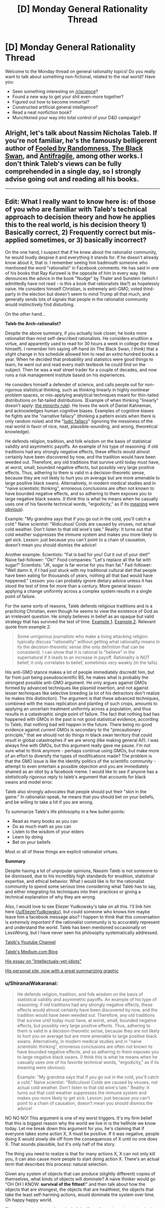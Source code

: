 #+TITLE: [D] Monday General Rationality Thread

* [D] Monday General Rationality Thread
:PROPERTIES:
:Author: AutoModerator
:Score: 23
:DateUnix: 1497884815.0
:DateShort: 2017-Jun-19
:END:
Welcome to the Monday thread on general rationality topics! Do you really want to talk about something non-fictional, related to the real world? Have you:

- Seen something interesting on [[/r/science]]?
- Found a new way to get your shit even-more together?
- Figured out how to become immortal?
- Constructed artificial general intelligence?
- Read a neat nonfiction book?
- Munchkined your way into total control of your D&D campaign?


** Alright, let's talk about Nassim Nicholas Taleb. If you're not familiar, he's the famously belligerent author of [[https://www.amazon.com/Fooled-Randomness-Hidden-Markets-Incerto-ebook/dp/B001FA0W5W/ref=sr_1_1?ie=UTF8&qid=1497580146&sr=8-1&keywords=fooled+by+randomness][Fooled by Randomness]], [[https://www.amazon.com/gp/product/B00139XTG4/ref=series_rw_dp_sw][The Black Swan]], and [[https://www.amazon.com/gp/product/B0083DJWGO/ref=series_rw_dp_sw][Antifragile]], among other works. I don't think Taleb's views can be fully comprehended in a single day, so I strongly advise going out and reading all his books.

--------------

** *Edit*: What I really want to know here is: of those of you who are familiar with Taleb's technical approach to decision theory and how he applies this to the real world, is his decision theory 1) Basically correct, 2) Frequently correct but mis-applied sometimes, or 3) basically incorrect?
   :PROPERTIES:
   :CUSTOM_ID: edit-what-i-really-want-to-know-here-is-of-those-of-you-who-are-familiar-with-talebs-technical-approach-to-decision-theory-and-how-he-applies-this-to-the-real-world-is-his-decision-theory-1-basically-correct-2-frequently-correct-but-mis-applied-sometimes-or-3-basically-incorrect
   :END:
On the one hand, I suspect that if he knew about the rationalist community, he would loudly despise it and everything it stands for. If he doesn't already know about it, that is: I remember seeing him badmouth someone who mentioned the word "rationalist" in Facebook comments. He has said in one of his books that Ray Kurzweil is the opposite of him in every way. He denounces the advice in the book "Nudge" by Thaler and Sunstein (which I admittedly have not read - is this a book that rationalists like?) as hopelessly naive. He considers himself Christian, is extremely anti-GMO, voted third-party in the election but doesn't seem to mind Trump all that much, and generally sends lots of signals that people in the rationalist community would instinctively find disturbing.

On the /other/ hand...

*Taleb the Arch-rationalist?*

Despite the above summary, if you actually look closer, he looks more rationalist than most self-described rationalists. He considers erudition a virtue, and apparently used to read for 30 hours a week in college (he timed himself). I remember him saying off-hand (in The Black Swan, I think) that a slight change in his schedule allowed him to read an /extra/ hundred books a year. When he decided that probability and statistics were good things to learn, he went out and read every math textbook he could find on the subject. Then he was a wall street trader for a couple of decades, and now runs a risk management institute based on his experiences.

He considers himself a defender of science, and calls people out for non-rigorous statistical thinking, such as thinking linearly in highly nonlinear problem spaces, or mis-applying analytical techniques meant for thin-tailed distributions on fat-tailed distributions. (Example of when thinking "linearly" doesn't apply: [[https://medium.com/incerto/the-most-intolerant-wins-the-dictatorship-of-the-small-minority-3f1f83ce4e15][the minority rule]]). He loves the work of Daniel Kahneman, and acknowledges human cognitive biases. Examples of cognitive biases he fights are the "narrative fallacy" (thinking a pattern exists when there is only random noise) and the "[[https://en.wikipedia.org/wiki/Ludic_fallacy][ludic fallacy]]" (ignoring the messiness of the real world in favor of nice, neat, plausible-sounding, and wrong, theoretical knowledge).

He defends religion, tradition, and folk wisdom on the basis of statistical validity and asymmetric payoffs. An example of his type of reasoning: if old traditions had any strongly negative effects, these effects would almost certainly have been discovered by now, and the tradition would have been weeded out. Therefore, any old traditions that survive until today must have, at worst, small, bounded negative effects, but possibly very large positive effects. Thus, adhering to them is valid in a decision-theoretic sense, because they are not likely to hurt you on average but are more amenable to large positive black swans. Alternatively, in modern medical studies and in "naive scientistic thinking", erroneous conclusions are often not known to have bounded negative effects, and so adhering to them exposes you to large negative black swans. (I /think/ this is what he means when he casually uses one of his favorite technical words, "ergodicity," as if its [[https://www.facebook.com/nntaleb/posts/10152335020578375][meaning]] were [[https://www.facebook.com/nntaleb/posts/10152867756623375][obvious]]).

Example: "My grandma says that if you go out in the cold, you'll catch a cold." Naive scientist: "Ridiculous! Colds are caused by viruses, not actual cold weather. Don't listen to that old wive's tale." Reality: It turns out that cold weather suppresses the immune system and makes you more likely to get sick. Lesson: just because you can't point to a chain of causation, doesn't mean you should dismiss the advice!

Another example: Scientists: "Fat is bad for you! Cut it out of your diet!" Naive fad-follower: "Ok!" Food companies: "Let's replace all the fat with sugar!" Scientists: "JK, sugar is far worse for you than fat." Fad-follower: "Well damn it, if I had just stuck with my traditional cultural diet that people have been eating for thousands of years, nothing all that bad would have happened." Lesson: you can probably ignore dietary advice unless it has stood the test of time for more than a century. More general lesson: applying a change uniformly across a complex system results in a single point of failure.

For the same sorts of reasons, Taleb defends religious traditions and is a practicing Christian, even though he seems to view the existence of God as an irrelevant question. He simply believes in belief as an opaque but valid strategy that has survived the test of time. [[https://www.quora.com/What-did-Taleb-mean-by-his-criticism-of-Richard-Dawkins-in-Talebs-Reddit-Ask-Me-Anything-Q-A][Example 1]]. [[https://www.facebook.com/nntaleb/posts/10152548740888375][Example 2]]. Relevant quote from example 2:

#+begin_quote
  Some unrigorous journalists who make a living attacking religion typically discuss "rationality" without getting what rationality means in its the decision-theoretic sense (the only definition that can be consistent). I can show that it is rational to "believe" in the supernatural if it leads to an increase in payoff. Rationality is NOT belief, it only correlates to belief, sometimes very weakly (in the tails).
#+end_quote

His anti-GMO stance makes a lot of people immediately discredit him, but far from just being pseudoscientific BS, he makes what is probably the strongest possible anti-GMO argument. He only argues against GMOs formed by advanced techniques like plasmid insertion, and not against lesser techniques like selective breeding (a lot of his detractors don't realize he makes this distinction). The argument is that these advanced techniques, combined with the mass replication and planting of such crops, amounts to applying an uncertain treatment uniformly across a population, and thus results in a catastrophic single point of failure. The fact that nothing bad has happened with GMOs in the past is not good statistical evidence, according to Taleb, that nothing bad will happen in the future. There being no good evidence against /current/ GMOs is secondary to the "precautionary principle," that we should not do things in black swan territory that could result in global catastrophes if we are wrong (like making general AI!). I was always fine with GMOs, but this argument really gave me pause. I'm not sure what to think anymore - perhaps continue using GMOs, but make more of an effort to diversify the types of modifications made? The problem is that the GMO issue is like the identity politics of the scientific community - attempt to even entertain a possible objection and you are immediately shamed as an idiot by a facebook meme. I would like to see if anyone has a /statistically rigorous/ reply to taleb's argument that accounts for black swans and model error.

Taleb also strongly advocates that people should put their "skin in the game." In rationalist-speak, he means that you should bet on your beliefs, and be willing to take a hit if you are wrong.

To summarize Taleb's life philosophy in a few bullet-points:

- Read as many books as you can
- Do as much math as you can
- Listen to the wisdom of your elders
- Learn by doing
- Bet on your beliefs

Most or all of these things are explicit rationalist virtues.

*Summary*

Despite having a lot of unpopular opinions, Nassim Taleb is not someone to be dismissed, due to his incredibly high standards for erudition, statistical expertise, and ethical behavior. What I would like is for the rationalist community to spend some serious time considering what Taleb has to say, and either integrating his techniques into their practices or giving a technical explanation of why they are wrong.

Also, I would love to see Eliezer Yudkowsky's take on all this. I'll link him here ([[/u/EliezerYudkowsky]]), but could someone who knows him maybe leave him a facebook message also? I happen to think that this conversation is /extremely important/ if the rationalist community is to accurately represent and understand the world. Taleb has been mentioned occasionally on LessWrong, but I have never seen his philosophy systematically addressed.

[[https://www.youtube.com/channel/UC8uY6yLP9BS4BUc9BSc0Jww][Taleb's Youtube Channel]]

[[https://medium.com/@nntaleb][Taleb's Medium.com Blog]]

[[https://medium.com/incerto/the-intellectual-yet-idiot-13211e2d0577][His essay on "Intellectuals-yet-idiots"]]

[[http://www.fooledbyrandomness.com/][His personal site, now with a great summarizing graphic]]
:PROPERTIES:
:Author: LieGroupE8
:Score: 19
:DateUnix: 1497887804.0
:DateShort: 2017-Jun-19
:END:

*** u/ShiranaiWakaranai:
#+begin_quote
  He defends religion, tradition, and folk wisdom on the basis of statistical validity and asymmetric payoffs. An example of his type of reasoning: if old traditions had any strongly negative effects, these effects would almost certainly have been discovered by now, and the tradition would have been weeded out. Therefore, any old traditions that survive until today must have, at worst, small, bounded negative effects, but possibly very large positive effects. Thus, adhering to them is valid in a decision-theoretic sense, because they are not likely to hurt you on average but are more amenable to large positive black swans. Alternatively, in modern medical studies and in "naive scientistic thinking", erroneous conclusions are often not known to have bounded negative effects, and so adhering to them exposes you to large negative black swans. (I think this is what he means when he casually uses one of his favorite technical words, "ergodicity," as if its meaning were obvious).

  Example: "My grandma says that if you go out in the cold, you'll catch a cold." Naive scientist: "Ridiculous! Colds are caused by viruses, not actual cold weather. Don't listen to that old wive's tale." Reality: It turns out that cold weather suppresses the immune system and makes you more likely to get sick. Lesson: just because you can't point to a chain of causation, doesn't mean you should dismiss the advice!
#+end_quote

NO NO NO! This argument is one of my worst triggers. It's my firm belief that this is biggest reason why the world we live in is the hellhole we know today. Let me break down this argument for you, he's claiming that if everyone takes some action X, X must be positive. If it was negative, people doing X would slowly die off from the consequences of X until no one does X. That sounds plausible, but it's only half of the story.

The thing you need to realize is that for many actions X, X can not only kill you, it can also cause more people to start doing action X. There's an actual term that describes this process: natural selection.

Given any system of objects that can produce (slightly different) copies of themselves, what kinds of objects will dominate? A naive thinker would go "OH OH I KNOW: *survival of the fittest*!" and then talk about how the objects that are strongest, the objects that are healthiest, the objects that take the least self-harming actions, would dominate the system over time. Oh happy happy world.

The truth is, the phrase "*survival of the fittest*" may have been the single worst scientific marketing blunder in the history of science. And that's saying something since they make other kinds of shitty blunders like "global warming" all the time. Descriptions of scientific phenomena that give laypeople ideas that are completely off the mark. For example, the layperson that hears global warming thinks "oh no the earth is getting hotter everywhere", when actually its the average temperature that is getting hotter, and some places may actually become colder. And so you end up with politicians throwing snowballs around claiming that debunks global warming. *facepalm*.

The same thing is happening here. Fittest, does *not* mean the best at surviving. That is part of it, but a much much larger part of it is best at *reproducing*. Frankly, if there's a way to trade half your lifespan for several times more children, natural selection would welcome it with open arms. For example: an impotent human with the healthiest habits in the world will be removed from the system in a generation. Meanwhile, all kinds of rapists, adulterers, playboys, gigolos, prostitutes and what not continue to linger in the system, even if they have a whole host of behaviors that tend to harm themselves. In a sense, rape and adultery ARE traditions. They are actions that a significant fraction of the population do and have been doing for eons past, and will likely continue to do generations into the future.

Are these actions positive? Do they help you survive? Hell freaking no. They are crimes, so you get caught by police and punished, and such punishments tend to reduce your lifespan significantly. And even if there are no police, these actions still earn people's hatred, and may then cause you to be murdered in your sleep. But they help produce children. Children with your genes. And while yes, environmental factors can easily cause the child to abandon the way of the rapist or the adulterer (so you certainly shouldn't demand children be hanged for the sins of their parents), they now have a genetic push towards them, as well as a push from every idiot that says "TRADITIONS ARE ALWAYS GOOD". And so rapists and adulterers continue to make up a significant fraction of the population. It's the miracle of natural selection! Woohoo (sarcasm)!

Now you might be thinking, "well okay, I'll just stay away from the traditions that involve having sex then. Surely they must be all good for survival now?" Still wrong. Because you can be a gene protector even without having sex. Consider racism. Racism was (and probably still is in many places) quite literally a tradition. A whole set of traditions even. Traditions you might not even think are associated with racism, yet have racist effects. Racism, from a natural selection point of view, is extremely good. When you oppress and kill people who don't have your genes, people who do have your genes have less competition for resources. But is racism good for you on a personal level? No. Racism prompts you to fight. Fighting involves risk to life and limb. You could easily get yourself killed or permanently crippled in these fights. Yet it is still everywhere because of natural selection.

Natural selection rejoices in making suicidal idiots for its cause. Kind of like bees really. There are bees that don't reproduce at all, and basically perform suicide attacks on any creature that attacks their hive. You know, suicide attacks: bad for personal survival, good for gene survival! And these suicidal bees are everywhere. Truly a great tradition (sarcasm)!

And the worst part is, actions can reproduce in ways other than genes. Memes are a thing. You see this happening in real life all the time: successful people go around writing books about the actions they took to become successful, and people follow those actions to try and also become successful. In a sense, religious wars are the meme version of racism. If you oppress and kill the people who don't have your memes, people with your memes have less competition. Natural selection and tradition prompts you to be the suicidal bee, sacrificing your personal wellbeing (along with the wellbeing of people who don't have your memes), for the sake for the people who do have your memes.

Frankly natural selection just loves evil and self-harm. There's just so much stuff you can do for your genes/memes by being evil and suicidal that it's the overwhelming favorite of natural selection. Hence reality being the hellhole that it is today.

So the next time you see a tradition, or something everyone else is doing. Stop for a moment and think: do I know the logic behind these actions? Can I point to a chain of causation? Otherwise, there's a significant chance that chain of causation is some kind of suicidal evil that protects/generates genes/memes.
:PROPERTIES:
:Author: ShiranaiWakaranai
:Score: 23
:DateUnix: 1497894368.0
:DateShort: 2017-Jun-19
:END:

**** This is a strawman of Taleb's views, which I cannot possibly do justice to in a single post. I do not fully agree with Taleb, but his argument is subtler than "it has survived natural selection so we might as well keep doing it." Taleb has explicitly said that he makes exceptions to his arguments for any practices that infringe on ethics. He defends religious practice mostly on a ceremonial and aesthetic basis. So, for example, fasting and prayer are good, but killing apostates is definitely bad. He is against extremism and literalism.

Your point on the trade-off between individual survival and mass replication is good, though.
:PROPERTIES:
:Author: LieGroupE8
:Score: 13
:DateUnix: 1497900223.0
:DateShort: 2017-Jun-19
:END:

***** u/ShiranaiWakaranai:
#+begin_quote
  This is a strawman of Taleb's views, which I cannot possibly do justice to in a single post. I do not fully agree with Taleb, but his argument is subtler than "it has survived natural selection so we might as well keep doing it." Taleb has explicitly said that he makes exceptions to his arguments for any practices that infringe on ethics.
#+end_quote

That is good to hear, but is still problematic, especially because *everything* "infringes on ethics" to some extent. After all, ethics includes *lies*.

For example, if you perform an action X, you either have to hide it or others will know you have performed X. If you hide it, that almost certainly will involve lying, infringing on ethics. If it's revealed, others will be curious why you perform X. Many will suspect that X has some kind of positive effect, since you are doing X and you haven't died or suffered significant harm from doing X. (Otherwise why would you still be doing X?) And so by doing X, you will be implicitly suggesting to others, that X is a good thing to do. But if you aren't sure that X is a good thing to do, then that is an implicit lie. It infringes on ethics to lead people to do something you aren't sure is good for them.

In effect, saying "obey some rule X unless it infringes on ethics" really says nothing at all, and is the kind of thing you say when you're tired of listening to people tell you how horrible rule X is yet still refuse to acknowledge that rule X is horrible. And it's utterly terrifying when I see "smart", "rational" people say stuff like this.

A few years ago, I stumbled upon a rationality website where the author went on and on about his system of ethics and how wonderful it was. And then, he had a page that said "hey guys, I know this system of ethics sometimes tells you to kill people in certain situations. You should just treat those cases as exceptions, and always obey the system unless it tells you to kill people."

...

Are you freaked out by this? Because I certainly am. Any system of ethics that tells you to kill people in some situations is almost certainly going to tell you to beat people to an inch from death in some cases, two inches in others, three inches in yet more others, and so on. Which of these are exceptions and which aren't!? And why?! The author sadly, did not explain this.
:PROPERTIES:
:Author: ShiranaiWakaranai
:Score: 7
:DateUnix: 1497905287.0
:DateShort: 2017-Jun-20
:END:

****** Let me put it another way. In every decision, you can do one of two things: 1) Keep doing what you've been doing, or 2) Do something else. Taleb says you should have a strong bias in favor of (1), /unless/ there is a strong reason for (2). The set of strong reasons for (2) includes ethical violations caused by doing (1). Taleb backs up his arguments with lots of math about complex systems and stochastic processes. The thing is, I don't know enough of this type of math to tell how much he is BSing (and I majored in math!)

#+begin_quote
  Are you freaked out by this?
#+end_quote

Yeah, sort of, because the system sounds too ad-hoc to work.

#+begin_quote
  Any system of ethics that tells you to kill people in some situations is almost certainly going to tell you to beat people to an inch from death in some cases, two inches in others, three inches in yet more others, and so on.
#+end_quote

This is also true of basically any plausible system of ethics, though.
:PROPERTIES:
:Author: LieGroupE8
:Score: 6
:DateUnix: 1497907632.0
:DateShort: 2017-Jun-20
:END:


****** u/OutOfNiceUsernames:
#+begin_quote
  if you perform an action X, you either have to hide it or others will know you have performed X. If you hide it, that almost certainly will involve lying, infringing on ethics
#+end_quote

That's a pretty far-fetched statement. If you decide to be hiding some of your actions and reasons behind them it doesn't automatically (or “almost certainly”) mean that you're lying. You're not obliged to be explaining your actions to some random people --- or any people at all, really. You can /choose/ to give them explanations, but you may as well decide that it's none of their business and refuse to give answers.

#+begin_quote
  And then, he had a page that said "hey guys, I know this system of ethics sometimes tells you to kill people in certain situations. You should just treat those cases as exceptions, and always obey the system unless it tells you to kill people." [...] Are you freaked out by this? Because I certainly am. Any system of ethics that tells you to kill people in some situations is almost certainly going to tell you to beat people to an inch from death in some cases, two inches in others, three inches in yet more others, and so on.
#+end_quote

Same with this. I don't know what the mentioned person was arguing in favour of, but just because his ethics allows (or even dictates) murder in specific cases doesn't mean that it'll automatically degrade into a slippery slope of human right abuse in general.

There are many real-world scenarios (e.g. limited choice of actions against someone who's about to kill a hostage or trigger a bomb, etc) where killing someone would be the more ethical thing to do (compared to inaction, for instance).

Maybe if this ethics system was being applied to some nearly omnipotent creature that could stop time and just fix things, murder would never be an acceptable choice (in systems where murder by itself is deemed bad, at least). But since we can neither predict everything nor prevent it all in non-violent manner, we have to make do with what we have, including justifiable homicide in some cases.

Also, I feel like I'm misinterpreting your comment in general, so apologies if that's the case.
:PROPERTIES:
:Author: OutOfNiceUsernames
:Score: 1
:DateUnix: 1497908175.0
:DateShort: 2017-Jun-20
:END:

******* u/ShiranaiWakaranai:
#+begin_quote
  You can choose to give them explanations, but you may as well decide that it's none of their business and refuse to give answers.
#+end_quote

Ok, I guess you could avoid hurting anyone by avoiding interaction with anyone, going into the wilderness and becoming a hermit or something, but if you continue to live among other humans, it's really inevitable that someone will eventually discover you doing X and start suspecting that doing X is a good thing. And while yes, it's not really your responsibility if people start copying you and end up hurting themselves, you have to admit your actions can influence the wellbeing of others in a negative way as a result. It's an ethical gray area.

Take the example given by [[/u/LieGroupE8]], prayer. When you pray according to some religion X, and other people see you praying according to X, that's an advertisement for religion X. They may then become curious about your prayer activities, look up X, and then join X as well. And if X turns out to have terrible self-harming religious practices, those people may get hurt. Now that's not exactly your responsibility per se, since you didn't explicitly tell them to join X, but you must admit your prayer activities did give them a push in that direction. So to some extent, its ethically questionable to pray according to X when you're not sure whether X is good or bad, especially when your main argument for supporting prayers to X it is just that lots of other people are also praying according to X.

#+begin_quote
  Same with this. I don't know what the mentioned person was arguing in favour of, but just because his ethics allows (or even dictates) murder in specific cases doesn't mean that it'll automatically degrade into a slippery slope of human right abuse in general.
#+end_quote

Erm, I guess I explained this badly since both replies I got were missing the point I was trying to make. The problem isn't that the system dictates murder. If your system of ethics says you should kill all murderers, that's okay with me. I don't really agree with capital punishment, but it doesn't freak me out, and its a consistent ethical system that makes sense.

The problem here is how the author says always obey the system unless it tells you to kill someone (in which case you're supposed to ignore the system and don't kill that someone). In saying that, the author is basically admitting that his system has a fundamental flaw and is utterly wrong in situations where it tells you to kill. Yet despite this major flaw, we are still expected to obey this system in all other cases, including cases that are extremely similar: like if the system tells you to beat a man to an inch from death or beat a man until he has a 99.999% chance of dying instead of 100%, it sounds like you should go ahead and obey the system.

The complete 180 in the decision making process over the slightest difference in conditions makes no sense to me, it sounds like the 99.999% chance should still be horrible and you still shouldn't obey the system in this case. But then that would also apply for the 99.998% chance, and so on, so you get, at best, a gradual slope of system exceptions: i.e., the more it tells you to hurt people, the more you shouldn't obey it.

But then by induction, the author's entire system of ethics becomes irrelevant, the only important part becomes the exceptions: avoid actions in proportion to how much they hurt people. The fact that the author advertises the original flawed system throughout the website as if its perfectly good and demands everyone obey it, while the horribly important exception is only in one small webpage so hidden away that I can't even find it anymore, freaks me out because it suggests the author is still going to ask for obedience to a system he knows is fundamentally flawed.

And a similar situation is happening here: the rule given is "Traditions are good!" and I suspect the exception rule is only ever given once we start pointing out how horrible it is ethically. And even then, it just goes ok ignore that particular case, and doesn't delve into all the generalizations of that case and how the system should still be fundamentally broken to various extents in those cases.
:PROPERTIES:
:Author: ShiranaiWakaranai
:Score: 2
:DateUnix: 1497913770.0
:DateShort: 2017-Jun-20
:END:

******** u/CCC_037:
#+begin_quote
  Take the example given by [[/u/LieGroupE8]], prayer. When you pray according to some religion X, and other people see you praying according to X, that's an advertisement for religion X. They may then become curious about your prayer activities, look up X, and then join X as well. And if X turns out to have terrible self-harming religious practices, those people may get hurt. Now that's not exactly your responsibility per se, since you didn't explicitly tell them to join X, but you must admit your prayer activities did give them a push in that direction. So to some extent, its ethically questionable to pray according to X when you're not sure whether X is good or bad, especially when your main argument for supporting prayers to X it is just that lots of other people are also praying according to X.
#+end_quote

If I'm praying according to X, then I am (presumably) already following X, including all the self-harming practices. That is, I /already/ think it's a good idea to follow X.

Now, I could be wrong. It's possible that it's not a good idea to follow X and I am in some was misled or deluded. But... then I don't know that. I still think it's a good idea to follow X. If I am misled or deluded to that extent, then anything that I could do may be leading someone down the wrong path. (In fact, since I think that X is the right path, I'll likely be doing a lot more than just praying to try to encourage others to follow it, too)

There are two ways to handle this dilemma:

1. Regularly examine and re-evaluate my own choices. Be willing to change my mind in public, and to seriously consider arguments against my current path.

2. Become a hermit, lest I accidentally persuade someone to do something I only think is a good idea.

I don't really see any other options...
:PROPERTIES:
:Author: CCC_037
:Score: 1
:DateUnix: 1497956220.0
:DateShort: 2017-Jun-20
:END:

********* u/ShiranaiWakaranai:
#+begin_quote
  There are two ways to handle this dilemma: Regularly examine and re-evaluate my own choices. Be willing to change my mind in public, and to seriously consider arguments against my current path.
#+end_quote

Yes, that's the whole point of this discussion. We started off by discussing the virtues of choosing to follow the Tradition Rule: "Old things that are done by lots of people are good to do".

I pointed out that natural selection means there are plenty of old things that are done by lots of people that are outright suicidal and evil. At which point I was told that there's an exception to the rule: if it infringes on ethics, don't do it.

So we have the revised Tradition Rule: "Old things that are done by lots of people are good to do, unless they infringe on ethics."

I was then told, that under this rule, praying and fasting are good things because they are old things that are done by lots of people and don't appear to infringe on ethics. Therefore, according to the revised Tradition Rule, you should pray because lots of other people are doing it. So *not* because you follow X, and *not* because you think it's a good idea to follow X. You are praying to X *only* because you know lots of other people are doing it, because it's a tradition.

So my last post was saying that that too could be considered an infringement on ethics. Which is why the end result is that the Tradition Rule has to be revised again, to make more exceptions in all kinds of generalizations of ethically infringing cases, to the point where it becomes utterly irrelevant because by induction, you derive that you should just do things in accordance to how little they infringe on ethics, regardless of how old it is or how many other people are doing it.

In other words, you *should* regularly examine and re-evaluate your own choices, *not just blindly follow whatever tradition tells you*. If you can't see the logic behind a tradition, then even if it doesn't appear to infringe on ethics, keep thinking, because it might still be doing so in some way that's not apparently visible.
:PROPERTIES:
:Author: ShiranaiWakaranai
:Score: 3
:DateUnix: 1497973842.0
:DateShort: 2017-Jun-20
:END:

********** I think you might be mischaracterising the rule. It's not "Always do what tradition says" - at least not in my understanding of it. It is, rather, "if this is how it was traditionally done, then that fact alone should /bias/ your decision-making in favour of the traditional solution".

Nothing in there says that that bias should, on its own, be enough to counter other, relevant factors. (And we could probably have quite a debate about the size of that bias).

So no, you should not be *blindly* following tradition. But if tradition says to do X, then you should not stop doing X /unless/ you can provide a good reason (enough to overcome the Tradition Bias) for stopping doing X. (It's basically the same argument as Chesterton's Fence, just phrased differently; just because you can't /see/ a reason for the tradition, doesn't mean that there /isn't/ one, and the probable existence of that as-yet-unknown reason should be folded into your decision-making algorithm).
:PROPERTIES:
:Author: CCC_037
:Score: 2
:DateUnix: 1498034181.0
:DateShort: 2017-Jun-21
:END:

*********** u/ShiranaiWakaranai:
#+begin_quote
  I think you might be mischaracterising the rule. It's not "Always do what tradition says" - at least not in my understanding of it. It is, rather, "if this is how it was traditionally done, then that fact alone should bias your decision-making in favour of the traditional solution".
#+end_quote

Ok, I guess we could quantify the rules by making them add bias to a decision, and arrive at a decision based on the total sum of bias from different rules. In this case, our above arguments demonstrate that the size of the bias from the tradition rule should not be large, since if you can provide a good reason to not do something, that reason should overrule the tradition rule.

However, I shall now argue that the bias from the tradition rule shouldn't even be a positive value. The reason is actually precisely what you stated at the end:

#+begin_quote
  just because you can't see a reason for the tradition, doesn't mean that there isn't one, and the probable existence of that as-yet-unknown reason should be folded into your decision-making algorithm
#+end_quote

I am in full agreement with this. Just because you can't see a reason, doesn't mean there isn't one. Now that reason could be good, but it could also be bad, given the previous arguments on natural selection. This bad reason could be more than self-harm, it could also involve hurting others. And while yes, the good reason may also involve helping others, the point is: if you don't know the reason for doing X yet do X anyway, that's essentially gambling with the wellbeing of yourself and everyone around you.

And, well this might just be my pessimism at work, but given the rules of natural selection, I can't help but think the odds are really stacked against you if X is something many people are doing. Either way, without a good reason for doing so, I don't believe we have the right to gamble with other people's wellbeing, and the Tradition reason is nowhere good enough.
:PROPERTIES:
:Author: ShiranaiWakaranai
:Score: 2
:DateUnix: 1498062597.0
:DateShort: 2017-Jun-21
:END:

************ u/CCC_037:
#+begin_quote
  Ok, I guess we could quantify the rules by making them add bias to a decision, and arrive at a decision based on the total sum of bias from different rules.
#+end_quote

Yes, precisely.

#+begin_quote
  However, I shall now argue that the bias from the tradition rule shouldn't even be a positive value.
#+end_quote

Hmmm. To summarise your argument; you're saying, in short, that something being Tradition might have either good or bad effects, and you think that it is likely to be bad, on the whole. (Is this right?)

Let me, therefore, provide a counter-argument. The positive bias given to Tradition is not from minor positives or negatives; it is because the odds of an /extremely/ negative Black Swan event are much lower when doing something that has been done for generations.

Let me take an example. It is said that, once, long long ago, in China, there was a bit of a sparrow problem. The sparrows would come into the rice fields and eat the rice; and no matter what the farmers did, they could not keep the sparrows out of their rice.

So, they proceeded upon a program of /extermination/. Throughout the entire country, they killed all the sparrows they could find, by any and every means they had to hand (including, apparently, playing loud drums at all hours so the sparrows could not rest and just collapsed of exhaustion, sometimes mid-fllight). There were a lot of sparrows; but China also has a lot of rice farmers, and they were reasonably successful in their quest; they sharply reduced the number of sparrows.

Then winter hit, and so did the locust swarms. With no sparrows to eat the locusts, well... the result of /that/ was known as the Great Chinese Famine, and it was a pretty terrible time for all concerned.

--------------

The positive bias applied to Tradition isn't because of /minor/ positive or negative effects. It's because we know that there is a /limit/ to the severity of the possible negative effects of following Tradition. If we've been farming using a traditional method for the last hundred years, and we have not in that time had major famines, then that implies that the traditional farming methods are rather unlikely to lead to a famine next year, either. (It doesn't mean we can't improve our farming yields. It just means that if we try to do so, then we must think about the new method carefully first, maybe test it in one field before doing it on the entire farm, just in case).
:PROPERTIES:
:Author: CCC_037
:Score: 1
:DateUnix: 1498065815.0
:DateShort: 2017-Jun-21
:END:

************* I guess I should clarify something here: when I say don't blindly follow traditions, I don't mean you should then blindly try something new. I just mean stop doing whatever tradition you're doing until you figure out a good reason why you should do it.

Blindly trying new things is also dangerous, as your example well proves. Since the farmers did not properly understand the role of sparrows in the ecosystem, but blindly went ahead and killed them all anyway, they paid the price for it.

In other words, you should never blindly do anything, whether that thing is old or new. Only do things if you have good reasons for doing them. Not because other people are also doing said things or because they are traditions.

Also, when you say there's a limit on the negative effects on tradition, that is true. But that limit is only the incredibly weak reassurance that if tradition X was going to kill us all, it just seems odd that it hasn't yet. The limit does not prevent the tradition from eventually still killing us all (for example, the tradition of waging war with more and more powerful weapons would almost certainly kill us all if we continued it). It also does not prevent the tradition from causing severe harm to a minority of individuals (for example, ritual human sacrifice traditions, or racism traditions). Nor does it prevent the tradition from hurting the group as a whole in ways other than death. It could for example, corrupt the whole group into becoming more evil, committing more human rights atrocities left and right and being completely happy with it. Considering the principles of natural selection discussed earlier, it actually seems quite likely that many traditions will include such negative effects.

So I'm inclined to believe that given an arbitrary tradition X, if you can't think of a good reason for doing X, X is probably mired in all kinds of evil and self-harm so you should stop doing X.
:PROPERTIES:
:Author: ShiranaiWakaranai
:Score: 2
:DateUnix: 1498073733.0
:DateShort: 2017-Jun-22
:END:

************** u/CCC_037:
#+begin_quote
  I guess I should clarify something here: when I say don't blindly follow traditions, I don't mean you should then blindly try something new. I just mean stop doing whatever tradition you're doing until you figure out a good reason why you should do it.
#+end_quote

An excellent principle, if you have the time to carefully reason out everything before you do it.

Let's consider a couple of hypotheticals here:

1: Tradition dictates that you complete activity X at the same time every day. You've recently run across this argument, and have decided to thoroughly question all your traditions. However, the time for Activity X is five minutes from now; you cannot complete an analysis in that time. Is it better to blindly follow, or blindly not follow the tradition? Assume that the tradition carries no /immediately/ obvious positive or negative effects.

2: You have thoroughly analysed a certain tradition, as compared to alternative task Y. Your analysis shows no expected difference in the desirability of the result. Should you stick to the traditional way, or try the new way instead?

3: As (2), but this time the analysis shows that the new way is /very slightly/ better than the old. Should you stick to the traditional way, or try the new way instead?

#+begin_quote
  Also, when you say there's a limit on the negative effects on tradition, that is true. But that limit is only the incredibly weak reassurance that if tradition X was going to kill us all, it just seems odd that it hasn't yet.
#+end_quote

Yes, exactly.

#+begin_quote
  The limit does not prevent the tradition from eventually still killing us all (for example, the tradition of waging war with more and more powerful weapons would almost certainly kill us all if we continued it). It also does not prevent the tradition from causing severe harm to a minority of individuals (for example, ritual human sacrifice traditions, or racism traditions). Nor does it prevent the tradition from hurting the group as a whole in ways other than death. It could for example, corrupt the whole group into becoming more evil, committing more human rights atrocities left and right and being completely happy with it. Considering the principles of natural selection discussed earlier, it actually seems quite likely that many traditions will include such negative effects.
#+end_quote

True. And if any tradition can be /shown to have/ such negative effects, then it should be abandoned. Those are all reasons which, /if applicable/, should easily outweigh the Tradition Bias.
:PROPERTIES:
:Author: CCC_037
:Score: 1
:DateUnix: 1498075236.0
:DateShort: 2017-Jun-22
:END:

*************** u/ShiranaiWakaranai:
#+begin_quote
  1: Tradition dictates that you complete activity X at the same time every day. You've recently run across this argument, and have decided to thoroughly question all your traditions. However, the time for Activity X is five minutes from now; you cannot complete an analysis in that time. Is it better to blindly follow, or blindly not follow the tradition? Assume that the tradition carries no immediately obvious positive or negative effects.
#+end_quote

Blindly not follow it. Just use the time you would have spent on activity X to instead analyze/research activity X. This will almost always be better than blindly doing X.

#+begin_quote
  2: You have thoroughly analysed a certain tradition, as compared to alternative task Y. Your analysis shows no expected difference in the desirability of the result. Should you stick to the traditional way, or try the new way instead?
#+end_quote

First, I assume this means you have found good reasons for performing either the tradition or Y, otherwise as in case 1, you should just not do either of them. In this case, assuming your analysis is really thorough (with experiments and everything), I don't feel strongly either way. You should probably do both tradition X and alternative task Y (or have some people do X while others do Y), that way if either method fails, at least you got the backup. Although the viability of this method really depends on what X and Y are.

#+begin_quote
  3: As (2), but this time the analysis shows that the new way is very slightly better than the old. Should you stick to the traditional way, or try the new way instead?
#+end_quote

Then I would very slightly be more in favor of performing alternative task Y, but still not really feel strongly either way. But again, this assumes the analysis has been really thorough, and that you have good reasons for doing tradition X or alternative task Y.

Going back to the farmers vs sparrows example, a thorough analysis would have first experimented with only killing the sparrows in a small area, and only gradually performing this sparrow extermination task on a wider scale after confirming that there are no bad effects in smaller experiments.

#+begin_quote
  True. And if any tradition can be shown to have such negative effects, then it should be abandoned. Those are all reasons which, if applicable, should easily outweigh the Tradition Bias.
#+end_quote

My point here is that given any arbitrary tradition, even if you have not been able to show that it has such negative effects, there is still a significant chance that it does due to the principles of natural selection. This is not something you can just ignore and say /"oh I don't know if I'm doing something horrible, but I'm just going to do it anyway until someone shows me that it is horrible!"/

If a tradition X has no good reason to be continued, *don't* wait until someone can prove it is horrible, abandon it right away because it could be horrible, the chances are *not negligible*, and people could end up seriously hurt if you continue blindly following it.
:PROPERTIES:
:Author: ShiranaiWakaranai
:Score: 1
:DateUnix: 1498079344.0
:DateShort: 2017-Jun-22
:END:

**************** u/CCC_037:
#+begin_quote
  Blindly not follow it. Just use the time you would have spent on activity X to instead analyze/research activity X. This will almost always be better than blindly doing X.
#+end_quote

So, you'd tear down Chesterton's Fence?

I guess that's your choice; though, personally, I'd recommend keeping doing X until you have an actual reason to stop (reason being, some traditions are there for /very good reasons/).

#+begin_quote
  First, I assume this means you have found good reasons for performing either the tradition or Y, otherwise as in case 1, you should just not do either of them.
#+end_quote

I am assuming that Y is the best possible thing that you could be doing if you were not following the tradition (if there is something better, then substitute it for Y).

#+begin_quote
  You should probably do both tradition X and alternative task Y (or have some people do X while others do Y), that way if either method fails, at least you got the backup.
#+end_quote

This is sensible. Where both are possible, I do agree that this sort of experimental approach is good. Sometimes, of course, it's not possible.

#+begin_quote
  Going back to the farmers vs sparrows example, a thorough analysis would have first experimented with only killing the sparrows in a small area, and only gradually performing this sparrow extermination task on a wider scale after confirming that there are no bad effects in smaller experiments.
#+end_quote

This is, unfortunately, a case where the experimental approach is not really going to help much. Both locusts and sparrows are very mobile - you'd have to desparrow a very /large/ area to prevent the sparrows around the edge of the area from doing quite a lot of damage to locusts passing through the area in any case.

But none of this is the main point of contention.

#+begin_quote
  My point here is that given any arbitrary tradition, even if you have not been able to show that it has such negative effects, there is still a significant chance that it does due to the principles of natural selection.
#+end_quote

This, here, is the main point of contention.

I don't see how this works. The principles of natural selection in this case can be summarised as "that which keeps me and my close family alive, tends to survive as tradition"; and I'm not seeing the correlation between "keeps me and my family alive" and "does something horrible" (in fact, I'd assume those two were negatively correlated, because deliberately not keeping my and my family alive is pretty horrible on its own).

So, let me ask, then - why do you think that natural selection leads to horrible outcomes?
:PROPERTIES:
:Author: CCC_037
:Score: 1
:DateUnix: 1498223452.0
:DateShort: 2017-Jun-23
:END:

***************** u/ShiranaiWakaranai:
#+begin_quote
  I don't see how this works. The principles of natural selection in this case can be summarised as "that which keeps me and my close family alive, tends to survive as tradition"; and I'm not seeing the correlation between "keeps me and my family alive" and "does something horrible" (in fact, I'd assume those two were negatively correlated, because deliberately not keeping my and my family alive is pretty horrible on its own).

  So, let me ask, then - why do you think that natural selection leads to horrible outcomes?
#+end_quote

Did you not read [[https://www.reddit.com/r/rational/comments/6i6zfl/d_monday_general_rationality_thread/dj45bjh/][my first reply]] at all?

Natural Selection = Survival + *Reproduction* + a bunch of other stuff.

I.e., if a certain behavior adds enough reproduction ability, then even if it seriously hurts survival ability, natural selection will cause it to dominate the system.

You want to see why natural selection is utterly horrible? Walk into a jungle/mountain/tundra/etc. Not one of the manmade ones where we intelligently decide which species to raise. I'm talking about an actual wilderness full of wildlife, where natural selection has full reign. There you will see all kinds of animals performing behaviors that kill themselves.

You will see herbivores bashing theirs skulls against each other for the right to reproduce, even though the head is obviously an important component for survival, and many herbivores end up dying from this every year.

You will see insects performing suicide attacks EVERYWHERE, just to protect their queens. Meanwhile their queen is practically crippled, since natural selection has selected insect queens whose bodies produce so many eggs that the queen just turns into an immobile baby factory. Completely helpless and unable to do anything other than lay eggs and eat the food that is carried to her. Not exactly good for its own survival.

You will see male spiders pursue female ones so they can have sex, even though the female will EAT the male spider immediately after sex. So again, sex > survival. Incidentally, the female spiders that eat their males? Also selected by natural selection! Natural selection weighs the life of that one male spider, versus the amount of nutrition it would give the female spider's numerous eggs, and the eggs are the clear winner. This act of murder by the female spider is their natural tradition.

And, you will see all kinds of evil and depravity. Fiction often portrays humans as the most sinful creatures on the planet... these people just haven't taken biology. There are plenty of animals out there whose behaviors are far worse when put in human terms. I'm not even talking about how cats sadistically torture their food. That is plenty horrible and happens on a larger scale in the wild, but there are actually even more evil things. I'm talking about parasites. Creatures that sneak into the bodies of other creatures and slowly steal their nutrients.

Now you might be thinking, what's so evil about parasitism? Isn't it just like predators eating prey? Well it turns out, natural selection has favored a certain ability in parasites: *MIND CONTROL*. There are many parasites that can alter the behaviors of their hosts. It wasn't bad enough to eat someone from the inside out, these parasites also turn them into zombies that then proceed to perform various self-destructive actions. Or worse, actions that help the parasites infect more of their friends and family. That's right, a zombie apocalypse is a very real thing that happens in nature, thanks to natural selection. (Fortunately, human brains appear much harder to mind control. Or at least, they seem to be.)

When you walk into the wilderness and see such horrors (or just open a biology book), all the horrors chosen by natural selection, you really think it won't choose horrible things for humans? Really? Because we're so so special? Just so you know, for every one of the above behaviors, there are human ones that eerily mirror them.

Herbivores bashing their skulls against each other just so the winner can have sex? Humans have a strange phrase "all's fair in love and war", suggesting all kinds of horrible evils are allowed in the name of love, a concept that generally leads to reproduction. And there's no shortage of "romance idiots" that will act on these principles, forming everything from stalkers, rapists, adulterers, to murder suicides. Yes, strangely enough, murder suicide is a naturally selected behavior. If you can't have someone's good genes, sacrifice yourself to eliminate their genes from the gene pool, so that the people who have your genes have less competition.

Also, female spiders eating their mates to provide nutrients for their eggs? Humans have had, for a very long time, a tradition that's basically this. [[/s][Any guesses what it is?]] And I don't think I need to elaborate on the depraved behaviors of wars and religious frauds.

So yeah, that's why I think natural selection leads to horrible outcomes. Sure it also sometimes leads to good outcomes (maybe), but considering how horrible the bad outcomes can be, you really shouldn't take the risk unless you have a good reason for doing so.
:PROPERTIES:
:Author: ShiranaiWakaranai
:Score: 2
:DateUnix: 1498238839.0
:DateShort: 2017-Jun-23
:END:

****************** I did read your first reply, but I don't think I understood it properly at the time.

I think I have a significantly better understanding now, thanks.

To summarise the main point, as I understand it; survival is not the only reason that traditions survive, reproduction (i.e. having a large family) is also a factor, and some things done in the name of reproduction are pretty horrible.

Very well, then. Let us broadly consider traditions as falling in one of two groups. One group is traditions which make it more likely that the people following these traditions will survive. The second group is those traditions that make it more likely that the people following the tradition will have lots of descendants.

This divide is important, because a lot of my points about tradition apply mostly to the /first/ group, while your point about negative reproduction behaviours only applies to the /second/ group of traditions.

I will contend that survival, in the group sense, is a virtue; and thus that the total virtue of traditions involving survival is a net positive. The reproductive traditions, on the other hand, I expect to have somewhat random virtue - some positive (like birdsong), some negative (you've given plenty of examples). Perhaps the total virtue, summed across all the reproductive traditions, is negative - but either way, I expect the total (positive or negative) magnitude of the virtue to be significantly lower than for the survival traditions.

Therefore, I contend that the /average/ virtue over all traditions - which is equal to the /expected/ virtue of a randomly selected tradition - is a positive value. Thus, a tradition should be considered to have a selection bias in its favour proportional to this expected virtue.

But, having seen your argument, I will add a caveat. If the tradition is inspected, and found to be of the reproductive type, then its selection bias must drop significantly. (Some traditions will fall under both types; but many will fall under only one, so that if a tradition has no clear survival utility but does have a clear reproductive utility, then it is reasonable to consider that it may very well not have survival utility at all).
:PROPERTIES:
:Author: CCC_037
:Score: 2
:DateUnix: 1498241733.0
:DateShort: 2017-Jun-23
:END:

******************* u/ShiranaiWakaranai:
#+begin_quote
  I will contend that survival, in the group sense, is a virtue; and thus that the total virtue of traditions involving survival is a net positive.
#+end_quote

I got bad news for you. Survival traditions aren't clean either. I mean, this should be quite obvious, but there are plenty of selfish/evil behaviors that help your survival. Or the survival of your family. For example, parents that resort to burglary/robbery so they can feed their children is naturally selected, because it increases the children's survival. For example, racism is naturally selected (among whichever race has the majority), because it increases the survival of people of the same race (sure some will die fighting the minorities, but strength in numbers means overall this is a winning strategy for your race genes).

In fact, there was once a survival behavior that almost wiped out all life on Earth. A long time ago, everyone was just tired and lethargic, floating around and just slowly drinking nutrients to stay alive and reproduce. There wasn't a lot of food or methods to use that food, so people just didn't have the energy to really do stuff. Then one day, by some lucky mutation, someone gained a biological process that generates huge amounts of energy, in exchange for producing a tiny amount of poison gas.

This biological process quickly became the favorite of natural selection. After all, huge amounts of energy means healthier people that can use that energy to repair damage to their bodies. It means stronger people, since they have more energy to push things around. It means faster people since they can use that energy to move themselves around. It was essentially a massive boost to every aspect of every organism that gained the genes needed to perform this biological process.

And so that one someone quickly became two. And four. And eight. And then spread all over the world. Now remember the part about the poison gas? Natural selection doesn't really care about that, after all, the poison affects everyone equally. Or rather, it actually affects the poison producers less, since the poison producers are getting massive amounts of energy which they can then use to heal their wounds and run away from the areas they poisoned. And so there kept being more and more people that produce poison gas.

And eventually, the entire Earth was covered in poison gas and pretty much everyone died. (Other than the lucky few that were in isolated caves or had lucky poison resistance genes or something.) Can you guess the name of this poison-gas-producing biological process? [[#s][It's]]. That's right, we are still surrounded by these poison gas producers, and our ancient ancestors were one of the lucky few that had adapted to the poison gas [[#s][called]]. You can read more about it [[https://en.wikipedia.org/wiki/Great_Oxygenation_Event][here]].

The fun part? This wasn't even a Black Swan event. It's poison gas. It's obviously poisonous! Poison kills, there was nothing unexpected about it. But natural selection went for it anyway because the poison problem was too long-term for natural selection to care, until it was too late.

Now you might be thinking, what does all that have to do with humanity? That's just a biological process, not a conscious behavioral decision. Well... if you believe in Climate Change, there's something happening *right now* that eerily parallels this story. Someone discovered you could gain massive amounts of energy from burning coal/oil/gas/etc, though that also produces gas in the process. That someone got filthy rich, and so gained a massive boost to his survival. By the principles of natural selection, tons of people started copying that someone and also became filthy rich. Burning coal/oil/gas/etc became a tradition that massively boosts survival, at the cost of producing gases. So now the atmosphere is filling up with those gases, gases that (as far as I know) most climate change scientists believe will kill us all if we don't stop producing so much of it.

Unless we artificially use our brains and consciously choose to stop this tradition, natural selection ensures it will continue to dominate the system until we all die from climate change. (Well almost all, because once again, the people who practice coal/oil/gas/etc burning are getting flithy rich, and that money can be used to run away from areas of the world that turn into hell from climate change, so those guys will mostly survive. Have I mentioned natural selection is like anti-karma?)

Then again, we will probably all die from AI first.

Anyway, that's not the point. The point is, survival traditions? Not safe either.

#+begin_quote
  Therefore, I contend that the average virtue over all traditions - which is equal to the expected virtue of a randomly selected tradition - is a positive value.
#+end_quote

I contend that the average virtue over all traditions *that we do not see good reasons for continuing* is negative. Hence I advocate the abandonment of all traditions until you figure out why they are good, if they are.

However, I realize that this will be hard to prove. I could go on and on about all the horrible things that have happened because of natural selection. I could talk about how many traditions are more subtle than rape and murder and could indirectly help the more evil traditions despite looking as innocent as sending children on a field trip. But if you claim that these are just outliers and not a pervasive pattern of natural selection, there's nothing I can do to prove that they are.

So instead I'll talk about why I can't prove this: [[https://en.wikipedia.org/wiki/Survivorship_bias][Survivorship bias]]. The reason why whenever an optimist tells a pessimist "But I see no bad things in my life! Show me all the bad things!", the pessimist then repeatedly bashes his head against the wall.

What is this survivorship bias? Well, pick a random tradition X. Now go around asking people "How has X impacted your life?" There may be a lot of different responses, but not one of them will be "I died because of tradition X". That is survivorship bias. If X was good for 10 people, and killed another 10 people, the only people who answer your survey are the 10 that X was good for, because the other 10 are dead and dead people can't talk. So when you tally your survey results: "Oh look! everyone loves X! X is awesome!"

And that's the essence of the problem: Bad things, by their very nature, are hidden. The victims of bad things are often too dead, too crippled (physically, mentally, socially, financially, etc), or too oppressed to talk about the bad things or even know what bad thing hurt them. The culprits of bad things are often going to hide the fact that they did bad things. The witnesses of bad things will often cower in fear and hope no one notices. And so whenever you take a sample of anything, especially your life experiences, survivorship bias means you're likely to get a completely underwhelming representation of the amount of badness in the actual population.

So if you ask me to show you how the average tradition has negative virtue, I probably can't. I certainly can't go survey all the people that have died from terrible traditions. And I sure as heck won't walk up to the evil people that have benefited from evil or evil-enabling traditions and ask them to admit their crimes. I like living. All I can do is keep bashing my head on the wall, and hope that I can convince at least one more person to think things through carefully before performing potentially murderous traditions.
:PROPERTIES:
:Author: ShiranaiWakaranai
:Score: 2
:DateUnix: 1498281506.0
:DateShort: 2017-Jun-24
:END:

******************** Well, naturally, there /are/ survival strategies that are zero-sum or even negative-sum - that allow one person to survive at the expense of other people. (And yes, such negative-sum survival traditions should be ended, once identified).

#+begin_quote
  [oxygen catastrophe]
#+end_quote

I must disagree with you on one minor (and somewhat tangential) point here. The oxygen catastrophe was a classic Black Swan; not because it wasn't obvious, but because it was not foreseen. (Admittedly, this was more because natural selection is incapable of foresight than anything else, but nonetheless).

Climate change is a different story. The negative effects of climate change /have/ been foreseen.

#+begin_quote
  [Survivorship bias]
#+end_quote

An excellent point, but there is one problem - while the ten dead people don't say anything, there are still *ten dead bodies* there for a competent researcher to uncover.

It is important to keep this bias in mind when studying traditions to see whether or not a given tradition is good or bad. But it does not prevent a bad tradition from being notices and identified as bad by a competent researcher. (Yes, a competent researcher needs to go to those dark, shadowy corners and find out why people are hiding in them).

#+begin_quote
  So if you ask me to show you how the average tradition has negative virtue, I probably can't.
#+end_quote

This, I believe, is the crux of our disagreement. We are agreed that a tradition with positive virtue should be continued, and a tradition with negative virtue ended. We simply disagree on what value is best ascribed to a tradition whose total virtue, on first glance, appears neither positive nor negative. I'm inclined to think positive, you're inclined to think negative, and neither of us can prove our guess.
:PROPERTIES:
:Author: CCC_037
:Score: 1
:DateUnix: 1498319457.0
:DateShort: 2017-Jun-24
:END:


****** u/CCC_037:
#+begin_quote
  For example, if you perform an action X, you either have to hide it or others will know you have performed X. If you hide it, that almost certainly will involve lying, infringing on ethics. If it's revealed, others will be curious why you perform X. Many will suspect that X has some kind of positive effect, since you are doing X and you haven't died or suffered significant harm from doing X.
#+end_quote

Not necessarily. Let us say that X is juggling.

I might be juggling in order to receive praise from fellow humans, or in an attempt to impress a person of opposite gender. I might do so in order to show off my coordination or my hours of practice. I might do so simply because I enjoy it.

But I don't think that would necessarily suggest to the average person that he should learn to juggle. He may see it as a neutral activity, or an activity whose benefits are not worth the cost for himself.

#+begin_quote
  A few years ago, I stumbled upon a rationality website where the author went on and on about his system of ethics and how wonderful it was. And then, he had a page that said "hey guys, I know this system of ethics sometimes tells you to kill people in certain situations. You should just treat those cases as exceptions, and always obey the system unless it tells you to kill people."
#+end_quote

So, the author has two ethical systems; and the one that says "never kill" overrides the one he described in so much detail. It is possible that his wonderful system of ethics needs a little adjustment.

(Mind you, there are plenty of well-considered and well-used ethical systems that say it is occasionally, under rare conditions, alright to kill people. Generally as a penalty (for some crime) ordered by a judge or jury.)
:PROPERTIES:
:Author: CCC_037
:Score: 1
:DateUnix: 1497955673.0
:DateShort: 2017-Jun-20
:END:

******* u/ShiranaiWakaranai:
#+begin_quote
  (Mind you, there are plenty of well-considered and well-used ethical systems that say it is occasionally, under rare conditions, alright to kill people. Generally as a penalty (for some crime) ordered by a judge or jury.)
#+end_quote

Yes I'm realizing I phrased this badly. The killing part isn't the problem. The problem is that the author is advocating a system of ethics he admits is literally fatally flawed in one particular case: the case where the system tells you to kill someone.

The problem is such flaws can never truly be contained in one special case. Flaws leak. There are plenty of ways to generalize that special case so that the flaws spread over the entire system. For example, you could consider all the situations where the system tells you to gamble on someone's life. So rather than 100% kill them, you instead put them at a 99.999% risk of death, a 99.998% risk of death, and so on. If, as the author puts it, you should only ignore the system in the special case where it tells you to kill someone, then what do you do in the 99.999% case? Go ahead and put them at risk of almost certain death?

Either you would have to keep making exceptions for all these generalizations until your original system becomes irrelevant because of all the exception rules, or you insist that we obey the system even in these generalizations. In the latter case, we end up in the weird situation where the slightest change in conditions results in a complete 180 in our decision making process, where 99.999% chance of murder is perfectly good but 100% chance of murder is absolutely bad.

Either way, the fact that there are so many problems suggests that the system is just fundamentally flawed, and that the author should stop advocating it. Yet because he still does, and the exception rules aren't made clear, the followers are going to go around gamble killing people (including innocent people) when the system tells them to and the situation doesn't neatly fall under the exception. Heck, two followers of the same system may even make opposing decisions because of the ill-explained exception rule, causing them to fight and spread more death and destruction.

Bottomline: if you know a system of ethics is so horribly flawed that you have to go around making exceptions to avoid murder fests, *maybe don't advocate that system at all.*
:PROPERTIES:
:Author: ShiranaiWakaranai
:Score: 2
:DateUnix: 1497975012.0
:DateShort: 2017-Jun-20
:END:

******** I would have phrased that differently; if your system of ethics has to have an exception, then your system of ethics is not yet properly described and, ideally, should be polished up and fixed before being presented as complete, which it clearly is not).

But I think we're broadly in agreement here, then.
:PROPERTIES:
:Author: CCC_037
:Score: 2
:DateUnix: 1498034369.0
:DateShort: 2017-Jun-21
:END:


**** u/DiscyD3rp:
#+begin_quote
  Meanwhile, all kinds of rapists, adulterers, playboys, gigolos, prostitutes and what not continue to linger in the system, even if they have a whole host of behaviors that tend to harm themselves.
#+end_quote

Somewhat tangential to your main point, but I think it's incredibly unfair to include prostitutes in that list. Sex work is the opposite of bad or evil behavior and I grow tired of seeing people disparaging it so readily.
:PROPERTIES:
:Author: DiscyD3rp
:Score: 9
:DateUnix: 1497900553.0
:DateShort: 2017-Jun-19
:END:

***** I apologize for that, I did not mean to imply prostitution was in any way evil like rape. I put it there as an example of self-harming behavior. Offering sex services is like painting a huge target mark on yourself for sexual violence, and that can have serious effects on your health and wellbeing. It is really not a good action to take for your personal survival unless all your other options are worse.
:PROPERTIES:
:Author: ShiranaiWakaranai
:Score: 9
:DateUnix: 1497903972.0
:DateShort: 2017-Jun-20
:END:


**** I wish I could upvote this more than once. This one sentence fragment encapsulates so many bad ideas that I wanted to reach through the Internet and slap someone.

#+begin_quote

  #+begin_quote
    if old traditions had any strongly negative effects, these effects would almost certainly have been discovered by now, and the tradition would have been weeded out
  #+end_quote
#+end_quote
:PROPERTIES:
:Author: ArgentStonecutter
:Score: 12
:DateUnix: 1497900953.0
:DateShort: 2017-Jun-20
:END:

***** This is a claim that can be operationalized and tested, perhaps via simulation. And note that Taleb is not talking about ethical badness, which he makes an exception for, but about badness in terms of individual death or adverse health effects.
:PROPERTIES:
:Author: LieGroupE8
:Score: 2
:DateUnix: 1497902686.0
:DateShort: 2017-Jun-20
:END:

****** I'm kind of surprised that you would complain about [[/u/ShiranaiWakaranai]]'s post being a straw man when you're doing the same thing.

See, the thing here is, you don't get to pick and choose what parts of religion other people (the ones that are propagating and actualizing these memes) are going to act out. So, sure, there's lots of things in religion that are ethically neutral or good but they're inextricably bound in with the evil and self-harming stuff.

Or, put another way, if you simplify the problem space to religious traditions that aren't harmful, you don't get to use that to prove that religious traditions aren't harmful. Because you still have the harmful ones as proof that "old traditions with string negative effects" aren't "weeded out".

And you don't need a simulation to test it, you can observe it in the real world.
:PROPERTIES:
:Author: ArgentStonecutter
:Score: 12
:DateUnix: 1497905697.0
:DateShort: 2017-Jun-20
:END:

******* u/LieGroupE8:
#+begin_quote
  I'm kind of surprised that you would complain about [[/u/ShiranaiWakaranai]]'s post being a straw man when you're doing the same thing.
#+end_quote

Strawmanning whom? ShiranaiWakaranai? I didn't make any effort to refute that post, though. I just pointed out that Taleb's views are more sophisticated than what anyone is replying to here.

#+begin_quote
  See, the thing here is, you don't get to pick and choose what parts of religion other people (the ones that are propagating and actualizing these memes) are going to act out.
#+end_quote

True, this is a problem, and part of where I disagree with Taleb.

#+begin_quote
  Or, put another way, if you simplify the problem space to religious traditions that aren't harmful, you don't get to use that to prove that religious traditions aren't harmful.
#+end_quote

Of course, but Taleb wants to refute the sort of people who argue against the /benign/ traditions for bad reasons.
:PROPERTIES:
:Author: LieGroupE8
:Score: 1
:DateUnix: 1497909580.0
:DateShort: 2017-Jun-20
:END:


***** Edit: I want to point out I don't agree with the method, but i can't let go of someone misinterpreting the method.

Black swan events are catastrophic things. City breaking events. Civilization ending events.

I'm not sure why everyone is missing on this.

Black swan events are results that break the fundamentals that they were based on.

Fat < Sugar /but actually/ Sugar < Fat is a black swan event because the previous theory was producing the worst possible outcome to be had in choosing a diet.
:PROPERTIES:
:Author: ZedOud
:Score: 1
:DateUnix: 1498890258.0
:DateShort: 2017-Jul-01
:END:

****** Not sure what that has to do with my comment. I'm not claiming that all old traditions are bad, I'm claiming that you can't expect all the bad old traditions to have been weeded out as the text I quoted states.
:PROPERTIES:
:Author: ArgentStonecutter
:Score: 1
:DateUnix: 1498904244.0
:DateShort: 2017-Jul-01
:END:


**** Crimes don't end civilization, they don't break cities.

Plagues break cities. That's a black swan result.

I don't understand how you see mere crimes as something that would need to be weeded out on the scale of the discovery (Germ Theory etc) that wiped out all previous hygiene traditions across the world (non-plagued parts of the world, that is).
:PROPERTIES:
:Author: ZedOud
:Score: 1
:DateUnix: 1498890593.0
:DateShort: 2017-Jul-01
:END:

***** u/ShiranaiWakaranai:
#+begin_quote
  I don't understand how you see mere crimes as something that would need to be weeded out on the scale of the discovery (Germ Theory etc) that wiped out all previous hygiene traditions across the world (non-plagued parts of the world, that is).
#+end_quote

I have two reasons for this: one, the chance of a black swan event is much, much smaller. You need to weight outcomes by their probabilities, otherwise you should never ever take any action since every action has a tiny chance of killing everyone on earth.

So the small decrease in the probability of a Black Swan event does not justify the blind following of traditions, which I argue greatly increases the probability of evil/self-destructive behavior.

The second reason is that there is nothing "mere" about crimes. It only looks "mere" for the people who aren't on the receiving end. Whenever an act of evil is committed, especially one that goes unpunished, everyone who so much as hears about it is stained. They now have evidence, that crime can pay. That is a corrupting influence. It's all too easy to think "X got away with major crimes! Surely I can get away with a little one! Surely it's forgivable to commit smaller ones!" And so it spreads, like a mental version of a plague, eating away at our morals and ethics instead of our physical bodies.

So yeah, crimes may not end cities or civilizations, but they can turn them into such horrible dens of evil that it honestly would have been better for them to go extinct.
:PROPERTIES:
:Author: ShiranaiWakaranai
:Score: 1
:DateUnix: 1498903901.0
:DateShort: 2017-Jul-01
:END:


*** Put here because original comment was too long:

*Taleb the Libertarian Anti-Transhumanist*

Taleb's political views are somewhat difficult to figure out. (Actually a lot of his personal beliefs are difficult to figure out, either because he forms no beliefs out of epistemic humility, or because he explicitly considers it a virtue to be opaque, to the great frustration of every rationalist who has tried to understand him. See his cryptic April 30th facebook post, [[https://www.facebook.com/nntaleb/?fref=nf]["Never explain why something is important"]]. Notice how he stays true to this advice regarding the advice itself.). As far as I can tell, he is not a Trump supporter (because he voted third-party according to at least one interview), but he considers a lot of Trump's policies as a step in the right direction due to axing blanket legislation that acts as a single point of failure and a black swan attractor. Taleb's nonchalance in the presence of Trump is due to the fact that he (rightly) considers most news stories as noise with no signal which ultimately won't affect anything. [[https://www.youtube.com/watch?v=kKW0LbeiWio][See this interview]]. He ignores the way Trump talks and claims that just looking at actions, he is not much different than other politicians (really, Taleb???). He despises Hillary Clinton, not only because he doesn't like her policies, but apparently because he considers her as utterly devoid of morality and skin in the game. He dislikes labelling himself, but I would guess that he is mostly a libertarian, believing that small local governments and redundant economies are more robust (and "antifragile") than large governments.

Toy example of a globalistic over-optimization that leads to non-redundancy and fragility: Country A has a comparative advantage in food production and country B has a comparative advantage in machine production. So B produces all the farming equipment and A produces all the food, the two countries trade, everyone is happy. Whoops, country A's regime collapsed in a brutal civil war - now everyone in B starves to death because they have no redundant farming economy of their own. But country C depended entirely on B for mining equipment, so their economy collapses too, and so on. The errors propagate until the whole world economy collapses. Lesson: interdependent globalism without local error-absorption barriers is a ticking time-bomb.

I expect Taleb would dislike the rationalist community because he would consider us to be over-optimizers who have fallen prey to overconfidence bias, who are unaware of asymmetric payoffs, and who apply linear statistical thinking where it doesn't work. In other words, he would denounce us for talking like we're high-and-mighty empiricists while being too lazy to carry out actual experiments or learn the ultra-advanced theoretical statistics necessary to properly understand the data we have received.

If Taleb delved further into the rationalist community, he would likely commend some of our people on their willingness to bet on their beliefs and on their approach to scientific rigor, for rationalists have a philosophy closer to his own beliefs than he realizes. But he would still strongly condemn transhumanism. This is because he views risk-taking as a virtue and an inseparable part of life, and he views transhumanism as wanting to remove all risk from existence. If there is no /real/ risk of death, then nothing is exciting anymore! Transhumanism just makes everything fragile and removes a critical aspect of the environment that we evolved to flourish in, or so he would argue.

The most frustrating thing I find about Taleb (aside from his unnecessary combativeness) is that he can be very difficult to understand when he is making an argument. Sometimes he gives examples without explanation, simply saying that the general principle of the example should be clear. Other times he doesn't even give the whole example, but makes cryptic references and allows the reader to fill in the details. I wonder if he does all this on purpose - I remember him saying something in Antifragile about how you learn more from teachers who are hard to understand, simply because you are forced to pay more attention. It took me a while to comprehend his worldview, but I think I've accurately represented it.
:PROPERTIES:
:Author: LieGroupE8
:Score: 7
:DateUnix: 1497887855.0
:DateShort: 2017-Jun-19
:END:

**** Has he actually said as much about transhumanism? The goal is to remove the risk of death but life will still hold many, many risks. You can still put your money on the line or do things that risk being a colossal waste of time or do things like enter romantic relationships not knowing if they'll work out. Risk of death is a narrow subset of all risks out there and it's the just the one with the worst penalty for losing.
:PROPERTIES:
:Author: InfernoVulpix
:Score: 7
:DateUnix: 1497899399.0
:DateShort: 2017-Jun-19
:END:

***** I can't recall him ever mentioning the term transhumanism directly, but in some places he seems to refer to that general set of ideas indirectly. I'm inferring what I think his reflex response would be.
:PROPERTIES:
:Author: LieGroupE8
:Score: 4
:DateUnix: 1497901763.0
:DateShort: 2017-Jun-20
:END:


**** u/deleted:
#+begin_quote
  He dislikes labelling himself, but I would guess that he is mostly a libertarian, believing that small local governments and redundant economies are more robust (and "antifragile") than large governments.
#+end_quote

That comes across as weird to me. I see "libertarians" as directly enabling the economy to over-optimize itself into extreme fragility, and discouraging the robustness that comes from social democracy.
:PROPERTIES:
:Score: 5
:DateUnix: 1497901581.0
:DateShort: 2017-Jun-20
:END:

***** I don't know how much he actually counts as a libertarian. I thought he called himself that once, but I can't remember for sure.
:PROPERTIES:
:Author: LieGroupE8
:Score: 1
:DateUnix: 1497903272.0
:DateShort: 2017-Jun-20
:END:


**** u/buckykat:
#+begin_quote
  This is because he views risk-taking as a virtue and an inseparable part of life, and he views transhumanism as wanting to remove all risk from existence. If there is no real risk of death, then nothing is exciting anymore!
#+end_quote

Handy thing about deathists is that they die off.
:PROPERTIES:
:Author: buckykat
:Score: 2
:DateUnix: 1497904075.0
:DateShort: 2017-Jun-20
:END:

***** So far, evidence suggests that /everyone/ dies off (minus a statistically insignificant sample who have not quite died /yet/)
:PROPERTIES:
:Author: CCC_037
:Score: 5
:DateUnix: 1497958266.0
:DateShort: 2017-Jun-20
:END:


*** I am not familiar with Taleb, but only commenting on the arguments as presented in your post.

#+begin_quote
  He considers erudition a virtue [...]
#+end_quote

I do agree that knowledge is important.

#+begin_quote
  (Example of when thinking "linearly" doesn't apply: the minority rule).
#+end_quote

I read the linked article, and found it devoid of insight, but rather a collection of anecdotes. Some seemed quite forced, compounded by the fact that it tried to argue multiple theses depending on the previous ones. The chain of logic went from obvious statements to false ones quite nicely.

#+begin_quote
  If old traditions had any strongly negative effects, these effects would almost certainly have been discovered by now, and the tradition would have been weeded out.
#+end_quote

I do not agree with this argument at all. The length of time something has been around for is not a strong indicator of usefulness. Many traditions (e.g. not washing your hands) have survived for thousands of years, yet abolishing them has yielded the most substantial improvement's in quality of life. (Also note, that this argument is not falsifiable by presenting some currently ongoing tradition.)

For any tradition to be continued, it is only necessary for public belief to support its continuation. This is a weak indicator of any actual effects, but due to the huge influence of cognitive biases not a strong indicator. The process which produces the best predictions of reality (that are available to us) is called science (by definition). Things, with potentially huge downsides, you need to investigate carefully (/including/ a variety of sources, like historical data) and apply error bars generously. And after you have done so, and the results are in, /you update your probabilities and move on/.

#+begin_quote
  Alternatively, in modern medical studies and in "naive scientist thinking", erroneous conclusions are often not known to have bounded negative effects, and so adhering to them exposes you to large negative black swans.
#+end_quote

Traditions are not known "to have bounded negative effects", only to have had bounded negative affects in the past (even that statement is generous). Everything changes over time, and even knowledge that hold true for a long time may become outdated. It is, of course, possible to extrapolate from previously collected data in a reliable fashion. This is also called science.

#+begin_quote
  Example: "My grandma says that if you go out in the cold, you'll catch a cold." Naive scientist: "Ridiculous! Colds are caused by viruses, not actual cold weather. Don't listen to that old wive's tale."
#+end_quote

Actual scientist: "Let me do a study on this and get back to you."

#+begin_quote
  Reality: It turns out that cold weather suppresses the immune system and makes you more likely to get sick.
#+end_quote

Actual scientist: "You're welcome."

This is (obviously) arguing a straw-man, of course you should not be naïve.

#+begin_quote
  Scientists: "Fat is bad for you! Cut it out of your diet!"
#+end_quote

Somehow I doubt that there were many scientists expressing that sentiment. (Feel free to drop the link to any paper you might have cited this from, however.)

As far as I know, the evidence points in the direction of a balanced diet having no significant disadvantages (for an average person). Claims in the media tend to be exaggerated. As there is evidence that having a balanced diet has no significant disadvantages, and there is a lack of evidence for any change having advantages, being conservative regarding your nutrition is only rational (without any appeal to tradition).

#+begin_quote
  For the same sorts of reasons, Taleb defends religious traditions and is a practicing Christian, even though he seems to view the existence of God as an irrelevant question. He simply believes in belief as an opaque but valid strategy that has survived the test of time. [...]

  #+begin_quote
    Some unrigorous journalists who make a living attacking religion typically discuss "rationality" without getting what rationality means in its the decision-theoretic sense (the only definition that can be consistent). I can show that it is rational to "believe" in the supernatural if it leads to an increase in payoff. Rationality is NOT belief, it only correlates to belief, sometimes very weakly (in the tails).
  #+end_quote
#+end_quote

I agree with the sentiment expressed in the quote. Rational actions, by definition, are the one with the highest payoff. Neither the practice nor the belief of religion is necessarily incompatible with a belief in rationality. However, I find it unlikely that the /methods/ of religion (a part of the beliefs) are effective (i.e. compatible with a belief in rationality).

#+begin_quote
  The argument is that these advanced techniques, combined with the mass replication and planting of such crops, amounts to applying an uncertain treatment uniformly across a population, and thus results in a catastrophic single point of failure.
#+end_quote

The logic depends on these techniques, which have been studied extensively, being more uncertain than traditional agriculture in a changing environment. I see no reason to believe that more advanced techniques are somehow more dangerous, but also able to---coincidentally---hide this fact under investigation.

#+begin_quote
  The fact that nothing bad has happened with GMOs in the past is not good statistical evidence, according to Taleb, that nothing bad will happen in the future.
#+end_quote

The fact that nothing bad has happened with traditional agriculture in the past is not good statistical evidence that nothing bad will happen in the future. Scientific research, however, is good evidence.

#+begin_quote
  There being no good evidence against current GMOs is secondary to the "precautionary principle," that we should not do things in black swan territory that could result in global catastrophes if we are wrong [...]
#+end_quote

Doing nothing may also lead to disaster. There are no safe choices.

#+begin_quote
  Taleb also strongly advocates that people should put their "skin in the game." In rationalist-speak, he means that you should bet on your beliefs, and be willing to take a hit if you are wrong.
#+end_quote

This is excellent advice.
:PROPERTIES:
:Author: suyjuris
:Score: 8
:DateUnix: 1497906522.0
:DateShort: 2017-Jun-20
:END:

**** u/LieGroupE8:
#+begin_quote
  I am not familiar with Taleb, but only commenting on the arguments as presented in your post.
#+end_quote

Maybe I should have asked people not to comment unless they had read all of Taleb's books, plus his personal website and facebook posts. Not that your comment is bad (it isn't), but a lot of the stuff that people are bringing up is addressed very thoroughly in his writing. I assumed that more people here would have read Taleb on the general principle of reading lots of different viewpoints, so that they would be on the same page as me, but either I was mistaken or those people are not commenting.

#+begin_quote
  I read the linked article, and found it devoid of insight, but rather a collection of anecdotes
#+end_quote

Yeah, that's one of the things that really frustrates me about Taleb. His arguments are filled with disjointed, half-baked examples.

#+begin_quote
  The length of time something has been around for is not a strong indicator of usefulness.
#+end_quote

Eh, sort of. See the other comments here addressing this.

#+begin_quote
  Actual scientist: "Let me do a study on this and get back to you."
#+end_quote

Taleb would defend the actual scientist here. But I have seen plenty of people who think they are smart act like the naive scientist.

#+begin_quote
  Doing nothing may also lead to disaster. There are no safe choices.
#+end_quote

Simulated Nassim Taleb replies: "That's like saying that even regular driving carries a risk of death, so I might as well drunk-drive! It completely misses the point of /asymmetric/ risk! Traditional agriculture does not end the world with any serious probability, because if it did, we would already be dead (this is the principle of ergodicity). GMOs, on the other hand, have not been tested for long enough to rule-out fat-tails."
:PROPERTIES:
:Author: LieGroupE8
:Score: 5
:DateUnix: 1497908514.0
:DateShort: 2017-Jun-20
:END:

***** u/suyjuris:
#+begin_quote
  Maybe I should have asked people not to comment unless they had read all of Taleb's books, plus his personal website and facebook posts.
#+end_quote

That would be an unreasonable burden on the commenters and is unlikely to yield more useful comments. I am willing to spent a few hours reading an opinion I find flawed, but after some time there just is no expected utility in it. (At some point the probability of me being unable to understand the argument drops too low, compared to the probability of the author's argument being flawed. That is just a general heuristic.)

Also beware of being in an echo chamber; people who have read all his books are likely to agree with him.

#+begin_quote
  Eh, sort of. See the other comments here addressing this.
#+end_quote

I only saw others addressing the ethics of traditional behaviors. Mind dropping a quote?

#+begin_quote
  Simulated Nassim Taleb replies: "That's like saying that even regular driving carries a risk of death, so I might as well drunk-drive! It completely misses the point of asymmetric risk!
#+end_quote

This is backwards. The point was /not/, that in an absence of safe choices the most dangerous one was preferable. But that risks have to be assessed and the assumption of a risk-free alternative does not hold.

Applied to your metaphor: "There is no point in wearing a seat belt! I drove around for decades without one, and I'm fine! This means that not wearing a seat belt does not kill me with serious probability, since I would have been long dead by now. But who knows what might happen if I put it on? After all, it could cut me, maybe trap me inside the car, or provide a false sense of security. No, driving without is perfectly safe and will always be."

#+begin_quote
  Traditional agriculture does not end the world with any serious probability, because if it did, we would already be dead (this is the principle of ergodicity).
#+end_quote

Citing [[https://en.wikipedia.org/wiki/Ergodicity][Wikipedia]]: "In probability theory, an ergodic dynamical system is one that, broadly speaking, has the same behavior averaged over time as averaged over the space of all the system's states in its phase space."

This is a simplifying assumption (when applied to the system earth), that does not hold in reality. (Just look at a graph of surface temperatures.)

As I understand the concept (and please correct me if I am wrong) the argument goes like this: When a system is ergodic, a measurement of a probability over a long period of time automatically gives the probability of that behavior in a random state. Meaning that any tradition is automatically safe, since it has previously exhibited a probability of extinction in the vicinity of 0.

In a mathematical sense, this is a correct deduction. But please note (some of) the implicit assumptions:

- The earth is an ergodic system.
- 100 years is a long time (the time we have been doing traditional agriculture without it causing an extinction).
- The only way to measure extinction-level risk of technologies is by employing these technologies on a large scale.
:PROPERTIES:
:Author: suyjuris
:Score: 8
:DateUnix: 1497912524.0
:DateShort: 2017-Jun-20
:END:

****** u/LieGroupE8:
#+begin_quote
  I only saw others addressing the ethics of traditional behaviors. Mind dropping a quote?
#+end_quote

You're right, the other comments aren't that related this particular issue. Let me respond here.

/Simulated Nassim Taleb/ replies:

The long-term survival of a practice is evidence that there are no (probable, fat-tailed) terminal or absorbing states. Here we model the evolution of a practice as a Markov chain with possible absorbing states, where in reality, an absorbing state corresponds to anything that ends the practice. This could be total extinction, the deaths of the practitioners, or just something like the societal recognition that the practice has a bad effect. The case of hand-washing is an example of this last effect, where unsanitary practices hit the absorbing barrier of falsification. A "bounded" negative effect is any bad effect that is not an absorbing state in the chain. Certainly, bad practices can remain for a long time due to belief, but /really bad/ practices tend to be falsified with time. The great contribution of science is that it strongly improved our ability to discover and falsify bad practices.

In general, in the case of fat-tailed distributions, the fact that something has happened in the past is not good evidence that it won't happen in the future. The is the /Black Swan/ problem, which I wrote a whole book about! Alternatively, you only need /one/ example of something happening to falsify it! This leads us to the principle of /via negativa/: traditional practices that are /negative/, that is, tell you /not/ to do something, are generally more trustworthy than /positive/ practices. This is because at worst, not doing a particular thing is usually neutral, and at best, that particular tradition arose in opposition to previous falsified practice. So, for example, if your grandma tells you not to go out in the cold, it might be superstition, or it might be because people noticed a legitimate black swan problem with the opposite advice.

#+begin_quote
  Applied to your metaphor: "There is no point in wearing a seat belt! I drove around for decades without one, and I'm fine!
#+end_quote

/Simulated Nassim Taleb/ replies:

This is precisely backwards with regards to the GMO problem. Transgenic GMO advocates are telling us to /take off/ the seatbelt after wearing it for years, because car crashes don't happen that often anyway. Here, the "seatbelt" is local, incremental, bounded modification. Traditional cross-breeding practices are strongly unlikely to propagate errors globally (this practice has occurred for thousands of years!). Whereas GMOs correspond to large, global modifications, serious black swan territory without local absorption barriers for errors!

--------------

I don't necessary agree with how far (simulated) Nassim Taleb takes his conclusions. Regarding the assumptions you list at the end, the most important one is the ergodicity of earth and human culture as a system. I think Taleb would argue that these complex systems tend to be ergodic over thousands of years as a rule, but I would want to see more evidence of this. Regarding the 100 years assumption: Taleb would say that 100 years is not long at all, and that modern agriculture is probably /already/ very fragile. Regarding the third assumption, Taleb would say you don't need to /deploy/ anything, just analyze the systemic properties of the practice.
:PROPERTIES:
:Author: LieGroupE8
:Score: 1
:DateUnix: 1497918615.0
:DateShort: 2017-Jun-20
:END:


**** What do you mean by "conservative with your diet"?

Are you saying there has been a valid, optimal diet recommendation this last century?

The newest dietary guidelines limited added sugar intake to 10% of daily caloric intake. So not even a full soda.

Fat has been banned for a while, with carbs the only alternative. But now high-glycemic index carbs are being vilified.

I'm not sure how we can ignore the heavy-handed influence on the market that Science has enjoyed this last century.

Wether it be a false recommendation of safety, a lack of warning, or a false warning, "science" and /science/ does not have clearly, presently, valid conclusions all the time. There is no alternative to "conservatively" examining the hell out of the expressed theories; *I don't think there exists a conservative middle ground to safely navigate.*
:PROPERTIES:
:Author: ZedOud
:Score: 1
:DateUnix: 1498891549.0
:DateShort: 2017-Jul-01
:END:

***** u/suyjuris:
#+begin_quote
  What do you mean by "conservative with your diet"?
#+end_quote

I meant that a rational person with a balanced diet should not spend much time optimizing further. (This obviously does not apply to persons with a medical condition.)

#+begin_quote
  The newest dietary guidelines limited added sugar intake to 10% of daily caloric intake. So not even a full soda.
#+end_quote

According to my back-on-the-envelope calculation that recommendation would evaluate to 2.17 cans of Cola for an active, 30 year old male, per day. That aside, I do not see your problem with that recommendation.

#+begin_quote
  Fat has been banned for a while, with carbs the only alternative. But now high-glycemic index carbs are being vilified.
#+end_quote

Please provide a source.

#+begin_quote
  I'm not sure how we can ignore the heavy-handed influence on the market that Science has enjoyed this last century.
#+end_quote

Science gains credibility because it works. It provides increasingly accurate descriptions of reality. Facts are often able to influence a market. This is good, and I don't think you are arguing against /that/.

Notice, however, that it is beneficial for a product to /appear/ as if based on scientific evidence, even if the actual science does not warrant the underlying conclusions. In general, scientists are very careful in their statements (they have to be, otherwise they would not pass peer-review), and claims tend to be exaggerated by other parties. Additionally, what you are calling Science consists of numerous independent research groups, distributed all over the planet. The coordination necessary for the 'heavy-handed influence' you imply simply does not exist.

#+begin_quote
  Wether it be a false recommendation of safety, a lack of warning, or a false warning, "science" and /science/ does not have clearly, presently, valid conclusions all the time.
#+end_quote

Please provide sources to the examples you are referring to.

Are you saying that science is not infallible? That is obviously true, but also misleading. It is self-correcting, highly accurate and the best tool we have.

#+begin_quote
  There is no alternative to "conservatively" examining the hell out of the expressed theories; I don't think there exists a conservative middle ground to safely navigate.
#+end_quote

I am not sure what exactly your point is. As long as there are multiple competing theories and there is an actual scientific debate, you might want to hold out on making substantial changes. Instead, adopt recommendations based on the scientific consensus, which changes very rarely.
:PROPERTIES:
:Author: suyjuris
:Score: 1
:DateUnix: 1498911361.0
:DateShort: 2017-Jul-01
:END:


*** So, here's a question that I think is very relevant to Taleb: is it rational to always accept an argument that you can't fault, even if you suspect that the source of the argument is biased or untrustworthy? I don't think that's a question with an obvious answer, but I'd argue no.

Suppose you Googled a well-established conspiracy theory- 9/11 truthers, UFOs, whatever. You'd almost certainly encounter arguments and apparent evidence that you couldn't immediately debunk based on first-hand knowledge. You could, of course, also Google facts and articles to debunk those claims- but if you consider only the facts and reasoning presented and not the trustworthiness of sources, doing so would appear to be motivated reasoning. These conspiracy theories are built up from decades of motivated reasoning, so why should using the same method yourself produce better results?

I think the answer has to be that the sources of these theories aren't trustworthy enough to support their extraordinary claims. We know that the people who come up with these kinds of theories tend to rely on fact-gathering and rhetorical methods that introduce an enormous amount of bias; we know that their arguments are usually contradicted by more trustworthy sources; and we know that they're often not all that rational.

So, is it rational to discount the arguments of conspiracy theorists on no other basis than that mistrust? Maybe in a perfect world, we'd all have the time to independently test the arguments that can be tested, and the education to judge the arguments that can't. In a world with limited time, in which we encounter vastly more claims than we can independently verify, however, I think that mistrust can be a valid reason for disbelief.

Nassim Taleb appears, at least to me, to be an extremely intelligent pathological narcissist. He's made a lot of extraordinary arguments, a small number of which I can find fault with, but most of which I can't. I think he's my intellectual superior, in both education and intellect, but I don't find him trustworthy. I know from experience that people who behave like he does have problems with self-delusion, and I don't think he does a good job of taking the ideas and criticisms of others into account.

Is that mistrust sufficient reason to dismiss his arguments, even when I can't personally fault them? Maybe not entirely- he's not some rocker-adjacent conspiracy theorist, and he could turn out to be right about everything- but I think it's sufficient reason to be extremely skeptical.
:PROPERTIES:
:Author: artifex0
:Score: 3
:DateUnix: 1497893020.0
:DateShort: 2017-Jun-19
:END:

**** u/deleted:
#+begin_quote
  is it rational to always accept an argument that you can't fault, even if you suspect that the source of the argument is biased or untrustworthy?
#+end_quote

The /always/ part is a trivial no. If a hostile superintelligence puts forward an argument I can't fault in, I try my best to behave as if that damned thing had never spoken to me. Even changing my behavior in the opposite direction from where the argument points is most likely letting the interlocutor manipulate me. This also applies well below "superintelligence" to people who just happen to have cached arguments I've never heard before.

Arguments /just are/ social manipulation. That is their chief function. That's /why/ the discipline of logic, and thence mathematics, evolved separately from rhetoric.
:PROPERTIES:
:Score: 10
:DateUnix: 1497901723.0
:DateShort: 2017-Jun-20
:END:


**** u/LieGroupE8:
#+begin_quote
  I don't think he does a good job of taking the ideas and criticisms of others into account.
#+end_quote

Agreed. He makes himself almost unapproachable in this regard, at least online. Dissenters in the comments sections of his facebook posts are ridiculed.

#+begin_quote
  So, is it rational to discount the arguments of conspiracy theorists on no other basis than that mistrust?
#+end_quote

I don't think Taleb should be put in the same bucket as conspiracy theorists. Also, your question has an equal and opposite, namely: Is it rational to trust the arguments of someone established to be a strong rationalist even if you don't fully understand them?

#+begin_quote
  I think the answer has to be that the sources of these theories aren't trustworthy enough to support their extraordinary claims.
#+end_quote

Taleb doesn't care about epistemology so much as he cares about decision-making, and the interesting thing is that his main arguments tend to mirror the idea of distrusting theories that can't produce extraordinary evidence. Namely, he argues that under many cases of real-world uncertainty, your "default" behavior should be tradition and well-established heuristics, and you should only depart from these if you have a very strong reason.
:PROPERTIES:
:Author: LieGroupE8
:Score: 3
:DateUnix: 1497901448.0
:DateShort: 2017-Jun-20
:END:


*** u/ShiranaiWakaranai:
#+begin_quote
  Edit: What I really want to know here is: of those of you who are familiar with Taleb's technical approach to decision theory and how he applies this to the real world, is his decision theory 1) Basically correct, 2) Frequently correct but mis-applied sometimes, or 3) basically incorrect?
#+end_quote

I think you have answered this question yourself pretty well. He is basically correct but only in some cases, because he has a strong bias towards not doing new things. For example, when he promotes caution in doing things like genetic modification, that's great. Caution is always good. And he does correctly point out several dangers in scientific research like spurious correlations that are just the result of random chance, which is always important to watch out for. Yet he doesn't promote that same caution for old things, like greenhouse gases and climate change, because burning coal and what not is what we have already been doing for years, its old!

Which is strange because if he was born about hundred years ago, back before we started burning up all the coal and oil and what not, his old-things-good ideology would almost certainly make him promote the same extreme caution against dumping strange chemicals into the air as he now promotes against dumping strange genes into plants.

The bias towards doing whatever old thing we're doing now instead of some new thing doesn't really make sense to me, because whatever old thing we're doing now was a new thing at some point in the (usually quite recent) past, and, by his own argument, the fact that this previously new thing hasn't catastrophically killed us all yet is no proof that it won't do so in the future.
:PROPERTIES:
:Author: ShiranaiWakaranai
:Score: 4
:DateUnix: 1497914996.0
:DateShort: 2017-Jun-20
:END:

**** u/LieGroupE8:
#+begin_quote
  Yet he doesn't promote that same caution for old things, like greenhouse gases and climate change, because burning coal and what not is what we have already been doing for years, its old!
#+end_quote

I'm pretty sure he is a strongly in favor of curtailing emissions. Only 100 years of emissions is not enough to make the practice "old" - thousands of years would be better. And emissions have global effect, resulting in a single point of failure. It's not just about being old - one needs to consider the error propagation mechanics and the dynamic time horizon of the given process.

#+begin_quote
  The bias towards doing whatever old thing we're doing now instead of some new thing doesn't really make sense to me, because whatever old thing we're doing now was a new thing at some point in the (usually quite recent) past,
#+end_quote

See my second reply to [[/u/suyjuris]] above.
:PROPERTIES:
:Author: LieGroupE8
:Score: 2
:DateUnix: 1497919695.0
:DateShort: 2017-Jun-20
:END:


*** u/KilotonDefenestrator:
#+begin_quote
  or the same sorts of reasons, Taleb defends religious traditions and is a practicing Christian, even though he seems to view the existence of God as an irrelevant question. He simply believes in belief as an opaque but valid strategy that has survived the test of time.
#+end_quote

Religion is always bad because it promotes the meme of accepting things without proof, indeed without the /possibility/ of proof ^{1} . It is a harmful meme that opposes reationality and makes people vulnerable to other comfortable falsehoods.

^{1} : I can place a high level of trust scientific results because I understand the steps I need to perform to become a scientist and verify them for myself. For religion there is no possible path to verifying the supposed facts.
:PROPERTIES:
:Author: KilotonDefenestrator
:Score: 3
:DateUnix: 1497946358.0
:DateShort: 2017-Jun-20
:END:

**** I mean, I /agree/ with this sentiment. But Taleb doesn't really think that religion has epistemic content anyway; he even compares believing in God to believing in Santa Claus in one of the links. He considers religious belief as something different altogether, a /non-epistemic/ mode of thinking, a myth you tell yourself to motivate good behaviors. This is, of course, an extremely alien mode of thinking to most people on [[/r/rational]], including myself, and I don't really agree, but was using it as example of how he applies his decision theory.

/Sigh/ maybe I should have stuck with Taleb's stuff about quantitative finance.
:PROPERTIES:
:Author: LieGroupE8
:Score: 1
:DateUnix: 1497957612.0
:DateShort: 2017-Jun-20
:END:

***** u/KilotonDefenestrator:
#+begin_quote
  a myth you tell yourself to motivate good behaviors.
#+end_quote

How do you differentiate between the myths that motivate good behavior and those that motivate bad behavior? All myths claim that their mandated behavior is good.

If you are able to differentiate between good and bad based on something other than what religion tells you, then what do you need religion for?

How does adding a layer of myths improve anything?
:PROPERTIES:
:Author: KilotonDefenestrator
:Score: 2
:DateUnix: 1497959002.0
:DateShort: 2017-Jun-20
:END:

****** u/LieGroupE8:
#+begin_quote
  How do you differentiate between the myths that motivate good behavior and those that motivate bad behavior?
#+end_quote

There's good in the sense of ethics, and then there's good in the sense of health. We can differentiate good ethics purely on principle, but it is harder to get powerful enough statistical evidence for health, in which case we default to antifragility analysis.

#+begin_quote
  How does adding a layer of myths improve anything?
#+end_quote

Presumably because it is better at motivating "healthy" behaviors than anything else. Abstract reason is not as emotionally appealing as a vivid myth.

Though I would argue that having epistemically true beliefs is good as a matter of ethics and long-term strategy, and therefore there is an ethical imperative to work around this motivation problem.
:PROPERTIES:
:Author: LieGroupE8
:Score: 1
:DateUnix: 1497963222.0
:DateShort: 2017-Jun-20
:END:


*** u/OutOfNiceUsernames:
#+begin_quote
  He considers himself a defender of science, and calls people out for non-rigorous statistical thinking [...] He defends religion, tradition, and folk wisdom on the basis of statistical validity and asymmetric payoffs. [...]
#+end_quote

** 
   :PROPERTIES:
   :CUSTOM_ID: section
   :END:

#+begin_quote
  [[https://www.quora.com/What-did-Taleb-mean-by-his-criticism-of-Richard-Dawkins-in-Talebs-Reddit-Ask-Me-Anything-Q-A][the Quora post]]
#+end_quote

** 
   :PROPERTIES:
   :CUSTOM_ID: section-1
   :END:

#+begin_quote
  What I would like is for the rationalist community to spend some serious time considering what Taleb has to say, and either integrating his techniques into their practices or giving a technical explanation of why they are wrong.
#+end_quote

Wouldn't this mean that any analysis or criticism regarding his views would have to come from people who have proven to understand statistics --- and mathematics in general --- without having strayed off into [[/r/badmathematics/]] territory? And the arguments themselves would have to be based on stat\math related concepts, so essentially they'd be made by and for people who know their math?

And if that's the case, then I guess the ending request in your comment should also be to /first/ prove that the commenter knows their math or go learn it (“BRB!”) and only /afterwards/ make their opinions known regarding this mr. Taleb's stances, in this discussion tree (or any future ones related to it).
:PROPERTIES:
:Author: OutOfNiceUsernames
:Score: 2
:DateUnix: 1497901351.0
:DateShort: 2017-Jun-20
:END:

**** You can criticize him on general principles without a full math background, sure, but having technical explanations is preferable. Taleb, after all, produces highly mathematical academic papers to back up his views. No one needs to go into the math right here and now, but having someone make a series of blog posts would be good. I expect members of the rationalist community are more likely than average to have mathematical experience.
:PROPERTIES:
:Author: LieGroupE8
:Score: 1
:DateUnix: 1497902052.0
:DateShort: 2017-Jun-20
:END:

***** Well, here are some additional possible angles of criticism, besides what ShiranaiWakaranai has said higher.

1.1) (this one can be seen as a follow-up to ShiranaiWakaranai's comment) if he can criticize Dawkins for “not understanding probability”, then Dawkins can criticise him for not understanding evolution and the core idea of memetics. Especially since these concepts serve as pretty good counter-arguments against what you've described in your original comment (unless he does address this somewhere else, and you didn't include it due to space limitations).

1.2)

#+begin_quote
  any old traditions that survive until today must have, at worst, small, bounded negative effects,
#+end_quote

Unless the negative effects are such that they can't easily be traced back to their source. Or ones that are so overwhelming that we can't even notice them and imagine an alternative society where they don't exist. Or ones that the old traditions themselves are presenting as not negative effects at all, and maybe even as positive ones.

#+begin_quote
  but possibly very large positive effects
#+end_quote

As ShiranaiWakaranai's said, this doesn't necessarily follow from the previous statement.

1.3)

#+begin_quote
  "My grandma says that if you go out in the cold, you'll catch a cold." Naive scientist: "Ridiculous! Colds are caused by viruses, not actual cold weather. Don't listen to that old wive's tale." Reality: It turns out that cold weather suppresses the immune system and makes you more likely to get sick.
#+end_quote

What is omitted from here is that once the naive scientist finally figures out exactly how are the cold and the viral infections related, they update their advice to be more accurate and helpful. Meanwhile, if you ask the grandma /why/ it is that you'll catch a cold if you go out in the cold, she'll likely be unable to provide a deeper explanation (due to various reasons, including the limited amount of information that can be passed through generations as traditions and common sense). This lack of deeper insight, among other things, is also bad because it can easily be hijacked by third parties if they give plausible-enough sounding explanations. Best case scenario, this will be the naive scientist themselves (prior to updating their understanding of the link between cold and infections), and worst case scenario it will be someone who's motivated in the hijacking because of nefarious self-interest (e.g. a politician pandering to the crowd, a cult member, etc).

1.4)

#+begin_quote
  Things that have endured for a long time are, by probability, likely to endure - otherwise they would have died out already. It is hard to see The Odyssey, The Bible, The Iliad and similar works being forgotten, whereas last year's bestseller is unlikely to be remembered in 1000 years.
#+end_quote

[[https://www.goodreads.com/book/show/27068734-but-what-if-we-re-wrong-thinking-about-the-present-as-if-it-were-the-pa][/But What If We're Wrong? Thinking About the Present As If It Were the Past/]] --- haven't read it yet, but I think it's relevant here. The point being that “it is hard to see The Bible being forgotten” because it both had a better (earlier) opportunity to get itself established in the public awareness /and/ is designed to be propagating itself throughout the generations. Imagine a society where people have to wait for the children to become adults before they can be talking with them about religions or classical literature --- all the “endurance” of these memes would greatly suffer in such a world. Facebook is a shitty social media platform, but it's hard to get rid of it, because it had the opportunity to garner a very large userbase for itself.

--------------

2)

#+begin_quote
  He defends religion, tradition, and folk wisdom on the basis of statistical validity and asymmetric payoffs. [...] Alternatively, in modern medical studies and in "naive scientistic thinking", erroneous conclusions are often not known to have bounded negative effects, and so adhering to them exposes you to large negative black swans.
#+end_quote

This looks like an example of false dichotomy: it is possible to both get rid of the inefficient [[https://en.wikipedia.org/wiki/Noncoding_DNA#Junk_DNA][(and\or placebo)]] traditionalist rituals /and/ minimise the risks of [[https://en.wikipedia.org/wiki/Quackery_involving_radioactive_substances][unknown negative effects]] from new scientific discoveries (e.g. through tighter regulations, more thorough research on the technologies before they are released to open market, addressing the [[https://en.wikipedia.org/wiki/Replication_crisis][replication crisis,]] etc).

--------------

3.1)

#+begin_quote
  Religion is a prime example of the 'antifragile'.
#+end_quote

What if we-as-a-civilisation have reached the point where the current flavours of widespread religions are soon to lose their “antifragile” property, like it has already happened with greek mythology, etc? In other words, [[https://en.wikipedia.org/wiki/Normalcy_bias][just because the Abrahamic religions have managed to survive for so long, doesn't mean that they won't decline in popularity and perish on their own some time soon.]]

3.2) If he supports traditional religious rituals at least in some manner because they're “antifragile”, doesn't that make his argument into an example of circular reasoning?

p.s. A person can have a high IQ and\or erudition and /still/ manage to hold to false beliefs and inconsistent worldview. E.g. if the operating system itself is buggy, it doesn't matter how powerful is the machine it's running on, it will still pop out errors.

p.p.s. I feel like /there are/ some very good notions among all the stuff you've described mr. Taleb saying, but they have to be dug out of all the faulty reasoning and burnished, much like some ideas that the ancient philosophers had to share.
:PROPERTIES:
:Author: OutOfNiceUsernames
:Score: 5
:DateUnix: 1497922129.0
:DateShort: 2017-Jun-20
:END:

****** u/CCC_037:
#+begin_quote
  Unless the negative effects are such that they can't easily be traced back to their source. Or ones that are so overwhelming that we can't even notice them and imagine an alternative society where they don't exist. Or ones that the old traditions themselves are presenting as not negative effects at all, and maybe even as positive ones.
#+end_quote

In all of these cases, the negative effects in question:

- are not extinction-level
- do not result in a society significantly worse than our current society

Those are the bounds by which the potential negative effects seem to be bound. Yes, there may be some tradition out there with /massive/ negative effects which will become obvious once that tradition is discontinued - but society has existed with those negative effects for so long already, that it doesn't seem they're going to make society worse if continued for a bit.

So, yeah, I can see where the idea that traditions should have bounded negative effects comes from, and it seems sensible.
:PROPERTIES:
:Author: CCC_037
:Score: 1
:DateUnix: 1497958984.0
:DateShort: 2017-Jun-20
:END:


****** Good responses in general, though I don't know enough to assess how they stack up to Taleb's technical arguments. I'll just say one or two things.

1.2) See my responses to suyjuris about survivability and "boundedness"

1.3) /Simulated Nassim Taleb/ replies: Complex systems generally do not have discoverable causal pathways; that is, the causal complex behind any specific phenomenon is often not going to be captured in any quickly describable or statistically testable way. Thus, we must evaluate decision-making in such settings empirically, without resorting to explanation (which only introduces model error). By all means, refute old wisdom with empirical evidence, and if you can find /strong/ evidence for a causal pathway, great. But otherwise, don't pretend you understand the phenomenon, or that describing a plausible-sounding causal mechanism automatically makes you smart.

2) Sure

3.1) Interesting. [/Simulated Nassim Taleb/ replies: Bodily evolution is slow, on the timescales of hundreds of thousands to millions of years. Therefore, it is not likely that the basic antifragile health benefits of religious practices (at least, the /via negativa/ practices), which are tailored to the complex system of the human body, have changed over so short a period of time as thousands of years.] Is simulated Taleb's argument misleading? Perhaps.

3.2) I.e., they're traditional because they're antifragile, but we know they're antifragile because they're traditional? /That/ is circular, though the actual argument is just traditional ==> antifragile, I think.

#+begin_quote
  p.s. A person can have a high IQ and\or erudition and still manage to hold to false beliefs and inconsistent worldview.
#+end_quote

Of course, though strong indicators of intelligence should at least give us pause.

#+begin_quote
  p.p.s. I feel like there are some very good notions among all the stuff you've described
#+end_quote

I recommend reading Taleb, even if you disagree with him, because he has some extremely useful thinking tools that I've never seen anywhere else. His ideas exposed me to complex systems theory and fat-tailed analysis, which I had never seen anyone address before, apparently because those topics are just hard to work with in the real world due to not providing answers as satisfying as neat thin-tailed analysis.
:PROPERTIES:
:Author: LieGroupE8
:Score: 1
:DateUnix: 1497962368.0
:DateShort: 2017-Jun-20
:END:


** I've recently read a number of articles/posts/stuff which proclaim a general despair of the "culture war", "social media", "mainstream media", etc. One thing which can be agreed on, is that this problem is created an enabled by modern communications technology, whether you consider that the Internet, TV, radio, or printing press.

For the sake of assume this /is/ is a technological problem (as opposed to an alien brain parasite), and that there /is/ a technological solution to said problem. What does this solution look like? I suppose mass wireheading would solve it, but that's the most brute-force approach. Actually, no, the most brute-force solution is planetary extinction via de-orbited celestial body. We should try to come up with a somewhat less harmful solution. Our victory condition is a sufficient reduction in perceived negativity that people don't feel compelled to blog about public negativity.

A few ideas to get started:

You could ban media which exceeds some arbitrary limit of negativity. This would require control of media to enforce said ban, so that's out.

You could genetically modify people to be happier (CRISPR?) bit that would take multiple generations to achieve the necessary scale.

You could create Social_Media_But_Better which has active or passive countermeasures against increasing negativity. More feasibly, invent such tech and get an existing media company to buy and integrate it.
:PROPERTIES:
:Author: AmeteurOpinions
:Score: 4
:DateUnix: 1497887714.0
:DateShort: 2017-Jun-19
:END:

*** I would say it's more enabled than created by the media. There's a reason that clickbait exists, and it's that human brains are primed for it. Same with "if it bleeds, it leads", which has been a guiding principle of yellow journalism for a long time. Changing the human brain is (mostly) right out, unless you're a world-class writer/thinker who can sway people away from negativity, or you want to muck around in gray matter, which isn't technically feasible.

Large companies like Facebook, Reddit, and Google are entirely capable of doing sentiment analysis and directing people away from the things that make them angry, upset, sad, etc. They actually do this, to a limited extent, but there are some rightful (and wrongful) free speech and bias concerns. It's more difficult to figure out which things make people angry/upset/sad for the right reasons, whatever those are, and to steer them away from things like righteous indignation or political action, but it's probably doable. If people knew (or found out) you would have to worry about evasion, which would be a whole problem by itself. I don't think it's really the right way to go because of the pushback it would get.

A better method is probably just a change in the cultural zeitgeist so that people focus themselves on spreading positivity and warmth in the world, but I sort of doubt that's going to happen unless it can gain some countercultural traction. You see it a little bit in the "wholesome" subreddits, I guess.
:PROPERTIES:
:Author: alexanderwales
:Score: 11
:DateUnix: 1497899882.0
:DateShort: 2017-Jun-19
:END:


*** For the last one: [[https://www.youtube.com/watch?v=rE3j_RHkqJc]] makes me think that the emotion that spreads a meme could be identified by graph analysis. Tagging each post with a corresponding icon would let people actively choose what emotions to spend their time on.
:PROPERTIES:
:Author: Gurkenglas
:Score: 3
:DateUnix: 1497890002.0
:DateShort: 2017-Jun-19
:END:


*** What is the problem exactly? Being upset by negative news?
:PROPERTIES:
:Author: eternal-potato
:Score: 3
:DateUnix: 1497901313.0
:DateShort: 2017-Jun-20
:END:

**** No, it's being sad/angry/upset by overexposure to negative news out of proportion to how much that negative news actually impacts your life and/or reflects statistical reality. For a non-current example, things like satanic panic or "super-predators" are extreme cases. Mostly it's about people walking around being sad or angry or afraid because the multimedia landscape, and to a greater or lesser extent, societal forces, have incentives to make them that way.
:PROPERTIES:
:Author: alexanderwales
:Score: 4
:DateUnix: 1497901822.0
:DateShort: 2017-Jun-20
:END:


**** I think the most general case is "advanced communications technology discourages cooperation instead of encouraging it."
:PROPERTIES:
:Author: AmeteurOpinions
:Score: 2
:DateUnix: 1497901533.0
:DateShort: 2017-Jun-20
:END:


*** Nationalise all media, social or otherwise, strictly censor it in favour of the official correct opinions, enact increasingly nuisance punishments for violators (e.g., user-unfriendly interfaces, access limitations and restrictions, notifying your relatives, friends and acquaintances of your politically-incorrect opinions and punishing them in proportion to their proximity to you, loss of formalised social status, monetary fines) and gamification strategies for rewarding continued and active obedience, effectively making people "fake it until they make it".

Everyone is addicted to Grindr and Candy Crush? Make "being an obedient subject" the next viral killer app. The last one, if you will.
:PROPERTIES:
:Author: BadGoyWithAGun
:Score: -2
:DateUnix: 1497896033.0
:DateShort: 2017-Jun-19
:END:

**** This will quickly give you a "War of the Worlds" problem in which hoax broadcasts or just regular hacks enable precise, deterministic social control... for rando hackers on another continent. Or just whoever happens to care, on the entire planet, including people who don't care for your ideology.
:PROPERTIES:
:Score: 4
:DateUnix: 1497902014.0
:DateShort: 2017-Jun-20
:END:

***** If you're the dominant military and economic power, this can easily be combined with economic, military and cultural imperialism to ensure your ideology is the government-sponsored norm worldwide, willingly or otherwise, or near enough so that the outliers can be branded as "rogue states" and subjected to crippling sanctions and targetted killings by superior military technology to which they have zero forceful or judicial recourse. This, in turn, may result in asymmetric warfare attempts from those countries, which you can label as terrorism to further delegitimise them, their ideology, and anyone who subverts yours.
:PROPERTIES:
:Author: BadGoyWithAGun
:Score: -2
:DateUnix: 1497902528.0
:DateShort: 2017-Jun-20
:END:

****** Everyone point and laugh at the guy who thinks American imperialism /works well/ at suppressing all other ideologies.
:PROPERTIES:
:Score: 6
:DateUnix: 1497904303.0
:DateShort: 2017-Jun-20
:END:

******* He does have an /interesting/ post history.

Edit: usually I feel bad about handing out downvotes, but not this time.
:PROPERTIES:
:Author: AmeteurOpinions
:Score: 1
:DateUnix: 1497924756.0
:DateShort: 2017-Jun-20
:END:


******* It obviously doesn't, but it could if the power of the state were wielded in a more consistent manner and the state had more long-term control over its and its subjects' ideology.
:PROPERTIES:
:Author: BadGoyWithAGun
:Score: -1
:DateUnix: 1497904398.0
:DateShort: 2017-Jun-20
:END:

******** I'm pretty sure it couldn't. Repressing hard enough can't change the world, and the dissent then comes from people just responding rationally to the world.
:PROPERTIES:
:Score: 2
:DateUnix: 1497904848.0
:DateShort: 2017-Jun-20
:END:

********* I doubt it's impossible. If fucking cellphone apps can get people addicted to unfulfilling serial monogamy and frivolous spending in the most literal sense of the word, there's obviously a reward signal there that can be hijacked for just about any purpose. We're not talking about rational actors, we're talking about facebergian bugmen. This is just one possibility, but a state that truly controlled all mass communications and did so effectively could essentially get people addicted to obedience in large enough numbers that repression for the rest wouldn't even have to come from the state. Now more than ever, the normie can be made to believe what he has to.
:PROPERTIES:
:Author: BadGoyWithAGun
:Score: -1
:DateUnix: 1497905720.0
:DateShort: 2017-Jun-20
:END:

********** u/deleted:
#+begin_quote
  fucking cellphone apps can get people addicted to unfulfilling serial monogamy and frivolous spending in the most literal sense of the word
#+end_quote

Wait a minute, they can?

#+begin_quote
  a state that truly controlled all mass communications and did so effectively could essentially get people addicted to obedience in large enough numbers that repression for the rest wouldn't even have to come from the state.
#+end_quote

I guess I have three actual objections here:

- I really, sincerely don't expect it to work.

- I really, sincerely expect it to blow up in the face of anyone who tried it. I really don't think you can make people suppress their own needs and desires to such an extent.

- It just seems kinda boring. Ultimate sociological control -- for what? What /could/ I indoctrinate people into that I actually want or need to? How does this make the world a more enjoyable place to live, especially for me, the Emperor of Mankind ;-)?
:PROPERTIES:
:Score: 5
:DateUnix: 1497909014.0
:DateShort: 2017-Jun-20
:END:

*********** u/BadGoyWithAGun:
#+begin_quote
  I really, sincerely don't expect it to work.
#+end_quote

China is giving something similar a try. I guess we'll see. It probably helps to have a society without individualism and accustomed to violent suppression of independent thought, so maybe we should work on that first.

#+begin_quote
  It just seems kinda boring. Ultimate sociological control -- for what? What could I indoctrinate people into that I actually want or need to? How does this make the world a more enjoyable place to live, especially for me, the Emperor of Mankind ;-)?
#+end_quote

To crush your enemies, see them driven before you, and hear the lamentations of their women. We can work on the good stuff like converting the future light cone into computronium after it's assured that it won't be misused by the enemy.
:PROPERTIES:
:Author: BadGoyWithAGun
:Score: 0
:DateUnix: 1497909261.0
:DateShort: 2017-Jun-20
:END:

************ Again with your failures to mentalize! Neither I nor most other people you'll have to market yourself to /have/ any desire to blah blah crush blah blah lamentation, at least not a desire capable of driving months to years of concerted group action. You're in a world where being an effective barbarian warlord is difficult and costly, so most prospective barbarians are too lazy to do it. Like, ok, I physically put the bourgeoisie /and/ tankies (my enemies personally) on barbecues and eat them. Then what?

You know what? Then I feel dirty and have to go take a years-long shower to get the Lone Power's filth off me.

/It/ is the real enemy /anyway/, so why even bother with the barbecue? I may not be good at it, but I'm at least aiming at the powers and principalities I genuinely want to overthrow on behalf of my own desires and motivations.
:PROPERTIES:
:Score: 3
:DateUnix: 1497919224.0
:DateShort: 2017-Jun-20
:END:

************* u/BadGoyWithAGun:
#+begin_quote
  You know what? Then I feel dirty and have to go take a years-long shower to get the Lone Power's filth off me.
#+end_quote

Wow, that's pretty pathetic. And I mean that in the strictest observational sense.

#+begin_quote
  I may not be good at it, but I'm at least aiming at the powers and principalities I genuinely want to overthrow on behalf of my own desires and motivations.
#+end_quote

I would prefer the "overthrow" to be as permanent as possible.
:PROPERTIES:
:Author: BadGoyWithAGun
:Score: -1
:DateUnix: 1497939884.0
:DateShort: 2017-Jun-20
:END:


** Advice and guides for overlearning academic material? I want to be able to go back to coursework and get consistent A's rather than even a single B, without having taken the course previously.
:PROPERTIES:
:Score: 5
:DateUnix: 1497901398.0
:DateShort: 2017-Jun-20
:END:

*** Take the course "Learning How to Learn" on coursera. [[https://www.reddit.com/r/GetMotivated/comments/5950tm/text_i_just_finished_the_online_coursera_course/?st=j44qoq5x&sh=7280341a][Here]] is a link to a reddit post summarizing the content.
:PROPERTIES:
:Author: LieGroupE8
:Score: 5
:DateUnix: 1497913028.0
:DateShort: 2017-Jun-20
:END:

**** Score!
:PROPERTIES:
:Score: 1
:DateUnix: 1497919268.0
:DateShort: 2017-Jun-20
:END:


*** I use anki flash cards for all my classes, after each lecture I make them up. I get mixed results: very good recall for multiple choice questions (like, I can almost get the slides word-for-word), but writing long, detailed answers is a lot harder as rote memorisation doesn't help with synthesis.

However, there are some things it's perfect for: doctors who have to learn the names of all the bones in the hand and things like that.
:PROPERTIES:
:Author: MagicWeasel
:Score: 2
:DateUnix: 1497914682.0
:DateShort: 2017-Jun-20
:END:

**** Rote memorization is probably good for symbol sequences as well, so thank you!
:PROPERTIES:
:Score: 3
:DateUnix: 1497919679.0
:DateShort: 2017-Jun-20
:END:

***** Anki is very icebergian. It seems like a simple enough program but there are extensions, shared decks, etc all over the place.

For example, as well as my studies and french vocab decks, I have decks for the nations of the world (identifying them on a map, identifying their flag, their capitals). It's pretty useful/useless knowledge.

Plus it's great on a quiz night: "What do Zambia, Kazakhstan, Papua New Guinea and Moldova have in common?" (they all have birds on their flags)
:PROPERTIES:
:Author: MagicWeasel
:Score: 2
:DateUnix: 1497919941.0
:DateShort: 2017-Jun-20
:END:


*** I'm not sure what you mean by overlearning but I've found that a logarithmic rehearsal schedule is effective for memorization. As a heuristic, if you have flash cards, instead of moving the card to the end after rehearsing it, move it back a number of times proportional to how confident you are that you'll remember it next time.
:PROPERTIES:
:Author: TimTravel
:Score: 2
:DateUnix: 1498263448.0
:DateShort: 2017-Jun-24
:END:

**** What's the formula for that?
:PROPERTIES:
:Score: 1
:DateUnix: 1498263772.0
:DateShort: 2017-Jun-24
:END:

***** I don't have anything universal. Number of rehearsals = O(log t). Constant varies based on how easy it is to remember.

The key is to rehearse just before you forget so that your brain's garbage collector sees that it needs to be stored in more long term memory.
:PROPERTIES:
:Author: TimTravel
:Score: 2
:DateUnix: 1498287568.0
:DateShort: 2017-Jun-24
:END:


*** I second this request, for reasons of my wanting to get into a reasonable college.

For the little that it is worth, the most consistently academically successful person I know gave the advice of simply refusing to do anything - including sleep - until you have committed the important points of the day's materials to memory. He is not what I would call superlatively social or physically healthy, and he also has an excellent memory, but that is the best I have.
:PROPERTIES:
:Score: 1
:DateUnix: 1497902721.0
:DateShort: 2017-Jun-20
:END:

**** u/deleted:
#+begin_quote
  committed the important points of the day's materials to memory
#+end_quote

I feel like your person left out the operational part of the advice. How do you commit things to memory? How do you /know/ you've committed them to memory in a long-term way?

My particular thing is that I want to be able to retain and use the material long after I take the course, since core material often comes up again and again in different contexts -- and there's a lot of it.
:PROPERTIES:
:Score: 5
:DateUnix: 1497904384.0
:DateShort: 2017-Jun-20
:END:

***** Have you considered Spaced Repetition Systems? It covers both memorizing and - to an extent - tracking progress.

For retention the trick seems to be as EY says: make the knowledge a part of you. Don't favor learning specific declarative facts, and instead favor learning trends, laws, methods etc.. Then context should give you at least much of the rest of the equation. A good example is mathematics. For reason of your being a moderator on this sub I am presuming you understand the universality of the methods of algebra, etc. Generalize from that principle.

(I apologize if this is not all that helpful)
:PROPERTIES:
:Score: 1
:DateUnix: 1497905522.0
:DateShort: 2017-Jun-20
:END:

****** u/deleted:
#+begin_quote
  Have you considered Spaced Repetition Systems? It covers both memorizing and - to an extent - tracking progress.
#+end_quote

I've heard of them but not tried them. Lemme go look them up more thoroughly, thank you.

#+begin_quote
  For retention the trick seems to be as EY says: make the knowledge a part of you. Don't favor learning specific declarative facts, and instead favor learning trends, laws, methods etc..
#+end_quote

The funny thing is, I'm /good/ at learning laws and methods. I'm really, /really/ good at internalizing the "feel" or concept to something. The trouble is to do that with sufficiently exact strings of symbols that I can just rattle off the actual formal content of the concept, since I can already "feel" the concept.

(Seriously, once a concept has been mapped to proprioceptive and motor imaginations, it /doesn't/ go away. Sensorimotor intuition is /really solid/ in our brains, and translating things into that space /works/.)

For example, despite not having used it since... high school, I /almost/ remembered the exact quadratic formula. I can /almost/ entirely remember beginning calculus. Vector-matrix multiplication is still totally there. Matrix-matrix multiplication is there once I remember that the second matrix is treated as column vectors, the first as a row-matrix. Row reduction on matrices needed a lookup just now.

But I'm not sure I've ever had it under deliberate control what got committed to which extent, with how much formal content versus how much intuitive content.

#+begin_quote
  For reason of your being a moderator on this sub I am presuming you understand the universality of the methods of algebra, etc.
#+end_quote

I can't tell if you mean elementary algebra or Universal Algebra ;-).
:PROPERTIES:
:Score: 5
:DateUnix: 1497909064.0
:DateShort: 2017-Jun-20
:END:


*** I've been thinking about this. In principle, it seems like it should be pretty straightforward.

1. Convert the book to a number. This could be a sequence of ASCII codes, with escape characters to LaTex as needed.
2. Checksum the number so you can verify you have the right number in the future.
3. Memorize the entire number. Since human memory can hold tons of stuff as long as it's in story/vivid imagery form, you just need to turn the number into a long detailed story with lots of vivid imagery.
4. Decode the number back to text when you want to peruse it. Use the checksum to make sure you are doing it accurately.
5. Learn to lucid dream. Spend 8 hours every night reading the book(s).
6. Speed up your time perception in the dreaming phase as much as possible so you can study for years on end in a matter of weeks.
:PROPERTIES:
:Author: lsparrish
:Score: 1
:DateUnix: 1498093344.0
:DateShort: 2017-Jun-22
:END:

**** I had meant things you can do in real life.
:PROPERTIES:
:Score: 1
:DateUnix: 1498093622.0
:DateShort: 2017-Jun-22
:END:


** I recently came across the concept of [[https://en.wikipedia.org/wiki/Chekhov%27s_gun][Chekhov's gun]]. It's an old idea but this time when I read about it, it really appealed to me.
:PROPERTIES:
:Author: _o_O_o_O_o_
:Score: 5
:DateUnix: 1497887608.0
:DateShort: 2017-Jun-19
:END:

*** What I find really interesting is that there's some counter play with the audience. The author doesn't introduce a gun in the first act unless it will be fired in the third act, but since the audience knows that then the gun firing in the third act becomes less unexpected/thrilling. So authors are in a way encouraged to leave unfired guns and red herrings laying around, but that undercuts the tightness of the plot.
:PROPERTIES:
:Author: alexanderwales
:Score: 14
:DateUnix: 1497892108.0
:DateShort: 2017-Jun-19
:END:

**** I've observed myself noticing Chekhov's guns before, and then almost entirely forgetting them soon afterwards as I follow the rest of the story. The true value of a Chekhov's gun is in how easy it is to, when the plot moves to another scene, let the gun slip to the level of remembered factoid, at which point the use of it in act 3 not only comes by surprise just as if it came out of nowhere, but has /bonus/ thrill due to the connection to the first act.

Intellectually, the reader can review what's happened and conclude the gun's going to be used, but when you're immersed in the story it's really hard to keep that in mind in the moment as you approach where it's used, so it works out just fine.
:PROPERTIES:
:Author: InfernoVulpix
:Score: 8
:DateUnix: 1497896766.0
:DateShort: 2017-Jun-19
:END:


**** If you want to talk audience counterplay, there's always [[http://tvtropes.org/pmwiki/pmwiki.php/Main/SchrodingersGun][Schrodinger's Gun]]. It's mainly used in tabletop games, but long form TV series use it as well. When The Master was killed and cremated on Doctor Who, there was a shot of someone reaching in and grabbing his ring from the ashes. Russell T Davies didn't even know who that person was going to end up having been, he just wanted to leave a hanging plot thread for later use.
:PROPERTIES:
:Author: mg115ca
:Score: 5
:DateUnix: 1497911981.0
:DateShort: 2017-Jun-20
:END:


**** u/neshalchanderman:
#+begin_quote
  So authors are in a way encouraged to leave unfired guns and red herrings laying around, but that undercuts the tightness of the plot.
#+end_quote

These two (red herrings, unfired guns) differ. By way of example Percy skulking around in Harry Potter and the Chamber of Secrets is a red herring but not an unfired Chekov's Gun. Act 3 finds the gun fired, the snag sewn: he has a girlfriend.

Things that draw our attention, but are not part of the main plot, can be either distractors that go nowhere and mean nothing (unfired guns), or part of some other story strand (red herrings). Red herrings need not undercut the tightness of the plot. Side stories may add to the main narrative by imparting context and nuance.

Both can generate surprise, an unsureness as to how the story will unravel, but be careful not to overwhelm your reader with detail.
:PROPERTIES:
:Author: neshalchanderman
:Score: 3
:DateUnix: 1497904393.0
:DateShort: 2017-Jun-20
:END:


**** u/_o_O_o_O_o_:
#+begin_quote
  since the audience knows that then the gun firing in the third act becomes less unexpected/thrilling
#+end_quote

Yes. Thats an interesting perspective. The author has to walk a fine line between this balance
:PROPERTIES:
:Author: _o_O_o_O_o_
:Score: 1
:DateUnix: 1497929619.0
:DateShort: 2017-Jun-20
:END:


*** I recently read a book that featured the concept heavily. Steelheart by Brandon Sanderson. From the beginning it makes clear that every small element of the first chapter will be pivotal in the final chapter. And it features a few explicit gun forms of checkhovs gun narrative elements throughout the story.
:PROPERTIES:
:Author: Terkala
:Score: 6
:DateUnix: 1497890533.0
:DateShort: 2017-Jun-19
:END:
